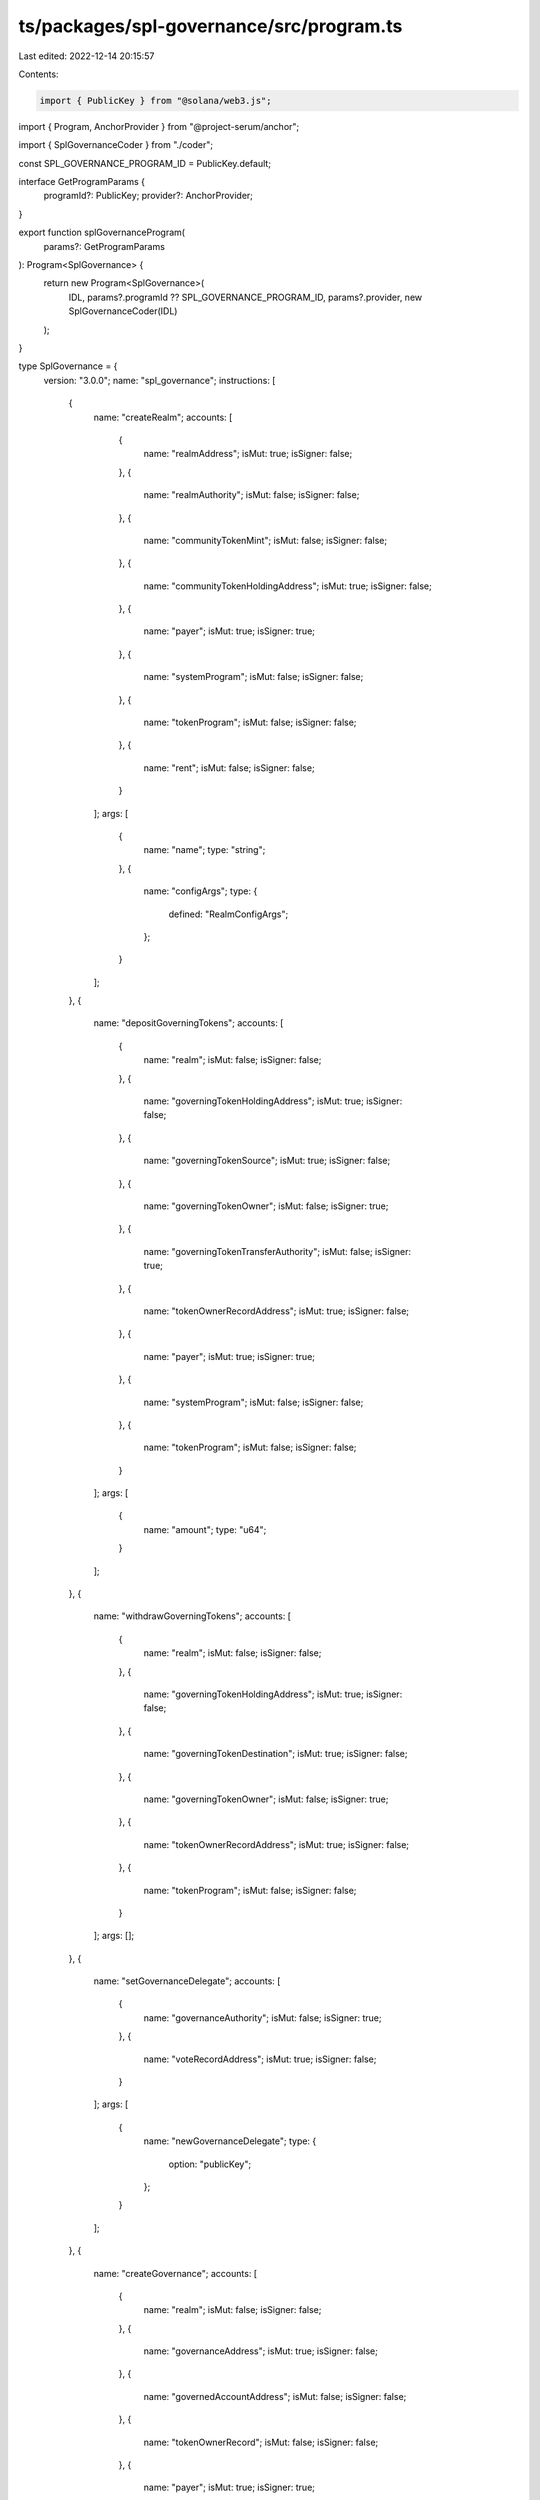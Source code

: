 ts/packages/spl-governance/src/program.ts
=========================================

Last edited: 2022-12-14 20:15:57

Contents:

.. code-block:: ts

    import { PublicKey } from "@solana/web3.js";
import { Program, AnchorProvider } from "@project-serum/anchor";

import { SplGovernanceCoder } from "./coder";

const SPL_GOVERNANCE_PROGRAM_ID = PublicKey.default;

interface GetProgramParams {
  programId?: PublicKey;
  provider?: AnchorProvider;
}

export function splGovernanceProgram(
  params?: GetProgramParams
): Program<SplGovernance> {
  return new Program<SplGovernance>(
    IDL,
    params?.programId ?? SPL_GOVERNANCE_PROGRAM_ID,
    params?.provider,
    new SplGovernanceCoder(IDL)
  );
}

type SplGovernance = {
  version: "3.0.0";
  name: "spl_governance";
  instructions: [
    {
      name: "createRealm";
      accounts: [
        {
          name: "realmAddress";
          isMut: true;
          isSigner: false;
        },
        {
          name: "realmAuthority";
          isMut: false;
          isSigner: false;
        },
        {
          name: "communityTokenMint";
          isMut: false;
          isSigner: false;
        },
        {
          name: "communityTokenHoldingAddress";
          isMut: true;
          isSigner: false;
        },
        {
          name: "payer";
          isMut: true;
          isSigner: true;
        },
        {
          name: "systemProgram";
          isMut: false;
          isSigner: false;
        },
        {
          name: "tokenProgram";
          isMut: false;
          isSigner: false;
        },
        {
          name: "rent";
          isMut: false;
          isSigner: false;
        }
      ];
      args: [
        {
          name: "name";
          type: "string";
        },
        {
          name: "configArgs";
          type: {
            defined: "RealmConfigArgs";
          };
        }
      ];
    },
    {
      name: "depositGoverningTokens";
      accounts: [
        {
          name: "realm";
          isMut: false;
          isSigner: false;
        },
        {
          name: "governingTokenHoldingAddress";
          isMut: true;
          isSigner: false;
        },
        {
          name: "governingTokenSource";
          isMut: true;
          isSigner: false;
        },
        {
          name: "governingTokenOwner";
          isMut: false;
          isSigner: true;
        },
        {
          name: "governingTokenTransferAuthority";
          isMut: false;
          isSigner: true;
        },
        {
          name: "tokenOwnerRecordAddress";
          isMut: true;
          isSigner: false;
        },
        {
          name: "payer";
          isMut: true;
          isSigner: true;
        },
        {
          name: "systemProgram";
          isMut: false;
          isSigner: false;
        },
        {
          name: "tokenProgram";
          isMut: false;
          isSigner: false;
        }
      ];
      args: [
        {
          name: "amount";
          type: "u64";
        }
      ];
    },
    {
      name: "withdrawGoverningTokens";
      accounts: [
        {
          name: "realm";
          isMut: false;
          isSigner: false;
        },
        {
          name: "governingTokenHoldingAddress";
          isMut: true;
          isSigner: false;
        },
        {
          name: "governingTokenDestination";
          isMut: true;
          isSigner: false;
        },
        {
          name: "governingTokenOwner";
          isMut: false;
          isSigner: true;
        },
        {
          name: "tokenOwnerRecordAddress";
          isMut: true;
          isSigner: false;
        },
        {
          name: "tokenProgram";
          isMut: false;
          isSigner: false;
        }
      ];
      args: [];
    },
    {
      name: "setGovernanceDelegate";
      accounts: [
        {
          name: "governanceAuthority";
          isMut: false;
          isSigner: true;
        },
        {
          name: "voteRecordAddress";
          isMut: true;
          isSigner: false;
        }
      ];
      args: [
        {
          name: "newGovernanceDelegate";
          type: {
            option: "publicKey";
          };
        }
      ];
    },
    {
      name: "createGovernance";
      accounts: [
        {
          name: "realm";
          isMut: false;
          isSigner: false;
        },
        {
          name: "governanceAddress";
          isMut: true;
          isSigner: false;
        },
        {
          name: "governedAccountAddress";
          isMut: false;
          isSigner: false;
        },
        {
          name: "tokenOwnerRecord";
          isMut: false;
          isSigner: false;
        },
        {
          name: "payer";
          isMut: true;
          isSigner: true;
        },
        {
          name: "systemProgram";
          isMut: false;
          isSigner: false;
        },
        {
          name: "createAuthority";
          isMut: false;
          isSigner: true;
        }
      ];
      args: [
        {
          name: "config";
          type: {
            defined: "GovernanceConfig";
          };
        }
      ];
    },
    {
      name: "createProgramGovernance";
      accounts: [
        {
          name: "realm";
          isMut: false;
          isSigner: false;
        },
        {
          name: "programGovernanceAddress";
          isMut: true;
          isSigner: false;
        },
        {
          name: "governedProgram";
          isMut: false;
          isSigner: false;
        },
        {
          name: "governedProgramDataAddress";
          isMut: true;
          isSigner: false;
        },
        {
          name: "governedProgramUpgradeAuthority";
          isMut: false;
          isSigner: true;
        },
        {
          name: "tokenOwnerRecord";
          isMut: false;
          isSigner: false;
        },
        {
          name: "payer";
          isMut: true;
          isSigner: true;
        },
        {
          name: "bpfLoaderUpgradeable";
          isMut: false;
          isSigner: false;
        },
        {
          name: "systemProgram";
          isMut: false;
          isSigner: false;
        },
        {
          name: "createAuthority";
          isMut: false;
          isSigner: true;
        }
      ];
      args: [
        {
          name: "config";
          type: {
            defined: "GovernanceConfig";
          };
        },
        {
          name: "transferUpgradeAuthority";
          type: "bool";
        }
      ];
    },
    {
      name: "createProposal";
      accounts: [
        {
          name: "realm";
          isMut: false;
          isSigner: false;
        },
        {
          name: "proposalAddress";
          isMut: true;
          isSigner: false;
        },
        {
          name: "governance";
          isMut: true;
          isSigner: false;
        },
        {
          name: "proposalOwnerRecord";
          isMut: true;
          isSigner: false;
        },
        {
          name: "governingTokenMint";
          isMut: false;
          isSigner: false;
        },
        {
          name: "governanceAuthority";
          isMut: false;
          isSigner: true;
        },
        {
          name: "payer";
          isMut: true;
          isSigner: true;
        },
        {
          name: "systemProgram";
          isMut: false;
          isSigner: false;
        }
      ];
      args: [
        {
          name: "name";
          type: "string";
        },
        {
          name: "descriptionLink";
          type: "string";
        },
        {
          name: "voteType";
          type: {
            defined: "VoteType";
          };
        },
        {
          name: "options";
          type: {
            vec: "string";
          };
        },
        {
          name: "useDenyOption";
          type: "bool";
        }
      ];
    },
    {
      name: "addSignatory";
      accounts: [
        {
          name: "proposal";
          isMut: true;
          isSigner: false;
        },
        {
          name: "tokenOwnerRecord";
          isMut: false;
          isSigner: false;
        },
        {
          name: "governanceAuthority";
          isMut: false;
          isSigner: true;
        },
        {
          name: "signatoryRecordAddress";
          isMut: true;
          isSigner: false;
        },
        {
          name: "payer";
          isMut: true;
          isSigner: true;
        },
        {
          name: "systemProgram";
          isMut: false;
          isSigner: false;
        }
      ];
      args: [
        {
          name: "signatory";
          type: "publicKey";
        }
      ];
    },
    {
      name: "removeSignatory";
      accounts: [
        {
          name: "proposal";
          isMut: true;
          isSigner: false;
        },
        {
          name: "tokenOwnerRecord";
          isMut: false;
          isSigner: false;
        },
        {
          name: "governanceAuthority";
          isMut: false;
          isSigner: true;
        },
        {
          name: "signatoryRecordAddress";
          isMut: true;
          isSigner: false;
        },
        {
          name: "beneficiary";
          isMut: true;
          isSigner: false;
        }
      ];
      args: [
        {
          name: "signatory";
          type: "publicKey";
        }
      ];
    },
    {
      name: "insertTransaction";
      accounts: [
        {
          name: "governance";
          isMut: false;
          isSigner: false;
        },
        {
          name: "proposal";
          isMut: true;
          isSigner: false;
        },
        {
          name: "tokenOwnerRecord";
          isMut: false;
          isSigner: false;
        },
        {
          name: "governanceAuthority";
          isMut: false;
          isSigner: true;
        },
        {
          name: "proposalTransactionAddress";
          isMut: true;
          isSigner: false;
        },
        {
          name: "payer";
          isMut: true;
          isSigner: true;
        },
        {
          name: "systemProgram";
          isMut: false;
          isSigner: false;
        },
        {
          name: "rent";
          isMut: false;
          isSigner: false;
        }
      ];
      args: [
        {
          name: "optionIndex";
          type: "u8";
        },
        {
          name: "index";
          type: "u16";
        },
        {
          name: "holdUpTime";
          type: "u32";
        },
        {
          name: "instructions";
          type: {
            vec: {
              defined: "InstructionData";
            };
          };
        }
      ];
    },
    {
      name: "removeTransaction";
      accounts: [
        {
          name: "proposal";
          isMut: true;
          isSigner: false;
        },
        {
          name: "tokenOwnerRecord";
          isMut: false;
          isSigner: false;
        },
        {
          name: "governanceAuthority";
          isMut: false;
          isSigner: true;
        },
        {
          name: "proposalTransaction";
          isMut: true;
          isSigner: false;
        },
        {
          name: "beneficiary";
          isMut: true;
          isSigner: false;
        }
      ];
      args: [];
    },
    {
      name: "cancelProposal";
      accounts: [
        {
          name: "realm";
          isMut: true;
          isSigner: false;
        },
        {
          name: "governance";
          isMut: true;
          isSigner: false;
        },
        {
          name: "proposal";
          isMut: true;
          isSigner: false;
        },
        {
          name: "proposalOwnerRecord";
          isMut: true;
          isSigner: false;
        },
        {
          name: "governanceAuthority";
          isMut: false;
          isSigner: true;
        }
      ];
      args: [];
    },
    {
      name: "signOffProposal";
      accounts: [
        {
          name: "realm";
          isMut: true;
          isSigner: false;
        },
        {
          name: "governance";
          isMut: true;
          isSigner: false;
        },
        {
          name: "proposal";
          isMut: true;
          isSigner: false;
        },
        {
          name: "signatory";
          isMut: false;
          isSigner: true;
        }
      ];
      args: [];
    },
    {
      name: "castVote";
      accounts: [
        {
          name: "realm";
          isMut: true;
          isSigner: false;
        },
        {
          name: "governance";
          isMut: true;
          isSigner: false;
        },
        {
          name: "proposal";
          isMut: true;
          isSigner: false;
        },
        {
          name: "proposalOwnerRecord";
          isMut: true;
          isSigner: false;
        },
        {
          name: "voterTokenOwnerRecord";
          isMut: true;
          isSigner: false;
        },
        {
          name: "governanceAuthority";
          isMut: false;
          isSigner: true;
        },
        {
          name: "voteRecordAddress";
          isMut: true;
          isSigner: false;
        },
        {
          name: "voteGoverningTokenMint";
          isMut: false;
          isSigner: false;
        },
        {
          name: "payer";
          isMut: true;
          isSigner: true;
        },
        {
          name: "systemProgram";
          isMut: false;
          isSigner: false;
        }
      ];
      args: [
        {
          name: "vote";
          type: {
            defined: "Vote";
          };
        }
      ];
    },
    {
      name: "finalizeVote";
      accounts: [
        {
          name: "realm";
          isMut: true;
          isSigner: false;
        },
        {
          name: "governance";
          isMut: true;
          isSigner: false;
        },
        {
          name: "proposal";
          isMut: true;
          isSigner: false;
        },
        {
          name: "proposalOwnerRecord";
          isMut: true;
          isSigner: false;
        },
        {
          name: "governingTokenMint";
          isMut: false;
          isSigner: false;
        }
      ];
      args: [];
    },
    {
      name: "relinquishVote";
      accounts: [
        {
          name: "realm";
          isMut: false;
          isSigner: false;
        },
        {
          name: "governance";
          isMut: false;
          isSigner: false;
        },
        {
          name: "proposal";
          isMut: true;
          isSigner: false;
        },
        {
          name: "tokenOwnerRecord";
          isMut: true;
          isSigner: false;
        },
        {
          name: "voteRecordAddress";
          isMut: true;
          isSigner: false;
        },
        {
          name: "voteGoverningTokenMint";
          isMut: false;
          isSigner: false;
        }
      ];
      args: [];
    },
    {
      name: "executeTransaction";
      accounts: [
        {
          name: "governance";
          isMut: false;
          isSigner: false;
        },
        {
          name: "proposal";
          isMut: true;
          isSigner: false;
        },
        {
          name: "proposalTransaction";
          isMut: true;
          isSigner: false;
        },
        {
          name: "instructionProgram";
          isMut: false;
          isSigner: false;
        }
      ];
      args: [];
    },
    {
      name: "createMintGovernance";
      accounts: [
        {
          name: "realm";
          isMut: false;
          isSigner: false;
        },
        {
          name: "mintGovernanceAddress";
          isMut: true;
          isSigner: false;
        },
        {
          name: "governedMint";
          isMut: true;
          isSigner: false;
        },
        {
          name: "governedMintAuthority";
          isMut: false;
          isSigner: true;
        },
        {
          name: "tokenOwnerRecord";
          isMut: false;
          isSigner: false;
        },
        {
          name: "payer";
          isMut: true;
          isSigner: true;
        },
        {
          name: "tokenProgram";
          isMut: false;
          isSigner: false;
        },
        {
          name: "systemProgram";
          isMut: false;
          isSigner: false;
        },
        {
          name: "createAuthority";
          isMut: false;
          isSigner: true;
        }
      ];
      args: [
        {
          name: "config";
          type: {
            defined: "GovernanceConfig";
          };
        },
        {
          name: "transferMintAuthorities";
          type: "bool";
        }
      ];
    },
    {
      name: "createTokenGovernance";
      accounts: [
        {
          name: "realm";
          isMut: false;
          isSigner: false;
        },
        {
          name: "tokenGovernanceAddress";
          isMut: true;
          isSigner: false;
        },
        {
          name: "governedToken";
          isMut: true;
          isSigner: false;
        },
        {
          name: "governedTokenOwner";
          isMut: false;
          isSigner: true;
        },
        {
          name: "tokenOwnerRecord";
          isMut: false;
          isSigner: false;
        },
        {
          name: "payer";
          isMut: true;
          isSigner: true;
        },
        {
          name: "tokenProgram";
          isMut: false;
          isSigner: false;
        },
        {
          name: "systemProgram";
          isMut: false;
          isSigner: false;
        },
        {
          name: "createAuthority";
          isMut: false;
          isSigner: true;
        }
      ];
      args: [
        {
          name: "config";
          type: {
            defined: "GovernanceConfig";
          };
        },
        {
          name: "transferAccountAuthorities";
          type: "bool";
        }
      ];
    },
    {
      name: "setGovernanceConfig";
      accounts: [
        {
          name: "governance";
          isMut: true;
          isSigner: true;
        }
      ];
      args: [
        {
          name: "config";
          type: {
            defined: "GovernanceConfig";
          };
        }
      ];
    },
    {
      name: "flagTransactionError";
      accounts: [
        {
          name: "proposal";
          isMut: true;
          isSigner: false;
        },
        {
          name: "tokenOwnerRecord";
          isMut: false;
          isSigner: false;
        },
        {
          name: "governanceAuthority";
          isMut: false;
          isSigner: true;
        },
        {
          name: "proposalTransaction";
          isMut: true;
          isSigner: false;
        }
      ];
      args: [];
    },
    {
      name: "setRealmAuthority";
      accounts: [
        {
          name: "realm";
          isMut: true;
          isSigner: false;
        },
        {
          name: "realmAuthority";
          isMut: false;
          isSigner: true;
        }
      ];
      args: [
        {
          name: "action";
          type: {
            defined: "SetRealmAuthorityAction";
          };
        }
      ];
    },
    {
      name: "setRealmConfig";
      accounts: [
        {
          name: "realm";
          isMut: true;
          isSigner: false;
        },
        {
          name: "realmAuthority";
          isMut: false;
          isSigner: true;
        }
      ];
      args: [
        {
          name: "configArgs";
          type: {
            defined: "RealmConfigArgs";
          };
        }
      ];
    },
    {
      name: "createTokenOwnerRecord";
      accounts: [
        {
          name: "realm";
          isMut: false;
          isSigner: false;
        },
        {
          name: "governingTokenOwner";
          isMut: false;
          isSigner: false;
        },
        {
          name: "tokenOwnerRecordAddress";
          isMut: true;
          isSigner: false;
        },
        {
          name: "governingTokenMint";
          isMut: false;
          isSigner: false;
        },
        {
          name: "payer";
          isMut: true;
          isSigner: true;
        },
        {
          name: "systemProgram";
          isMut: false;
          isSigner: false;
        }
      ];
      args: [];
    },
    {
      name: "updateProgramMetadata";
      accounts: [
        {
          name: "programMetadataAddress";
          isMut: true;
          isSigner: false;
        },
        {
          name: "payer";
          isMut: true;
          isSigner: true;
        },
        {
          name: "systemProgram";
          isMut: false;
          isSigner: false;
        }
      ];
      args: [];
    },
    {
      name: "createNativeTreasury";
      accounts: [
        {
          name: "governance";
          isMut: false;
          isSigner: false;
        },
        {
          name: "nativeTreasuryAddress";
          isMut: true;
          isSigner: false;
        },
        {
          name: "payer";
          isMut: true;
          isSigner: true;
        },
        {
          name: "systemProgram";
          isMut: false;
          isSigner: false;
        }
      ];
      args: [];
    }
  ];
  accounts: [
    {
      name: "realmV2";
      type: {
        kind: "struct";
        fields: [
          {
            name: "accountType";
            type: {
              defined: "GovernanceAccountType";
            };
          },
          {
            name: "communityMint";
            type: "publicKey";
          },
          {
            name: "config";
            type: {
              defined: "RealmConfig";
            };
          },
          {
            name: "reserved";
            type: {
              array: ["u8", 6];
            };
          },
          {
            name: "votingProposalCount";
            type: "u16";
          },
          {
            name: "authority";
            type: {
              option: "publicKey";
            };
          },
          {
            name: "name";
            type: "string";
          },
          {
            name: "reservedV2";
            type: {
              array: ["u8", 128];
            };
          }
        ];
      };
    },
    {
      name: "proposalV2";
      type: {
        kind: "struct";
        fields: [
          {
            name: "accountType";
            type: {
              defined: "GovernanceAccountType";
            };
          },
          {
            name: "governance";
            type: "publicKey";
          },
          {
            name: "governingTokenMint";
            type: "publicKey";
          },
          {
            name: "state";
            type: {
              defined: "ProposalState";
            };
          },
          {
            name: "tokenOwnerRecord";
            type: "publicKey";
          },
          {
            name: "signatoriesCount";
            type: "u8";
          },
          {
            name: "signatoriesSignedOffCount";
            type: "u8";
          },
          {
            name: "voteType";
            type: {
              defined: "VoteType";
            };
          },
          {
            name: "options";
            type: {
              vec: {
                defined: "ProposalOption";
              };
            };
          },
          {
            name: "denyVoteWeight";
            type: {
              option: "u64";
            };
          },
          {
            name: "reserved1";
            type: "u8";
          },
          {
            name: "abstainVoteWeight";
            type: {
              option: "u64";
            };
          },
          {
            name: "startVotingAt";
            type: {
              option: "i64";
            };
          },
          {
            name: "draftAt";
            type: "i64";
          },
          {
            name: "signingOffAt";
            type: {
              option: "i64";
            };
          },
          {
            name: "votingAt";
            type: {
              option: "i64";
            };
          },
          {
            name: "votingAtSlot";
            type: {
              option: "u64";
            };
          },
          {
            name: "votingCompletedAt";
            type: {
              option: "i64";
            };
          },
          {
            name: "executingAt";
            type: {
              option: "i64";
            };
          },
          {
            name: "closedAt";
            type: {
              option: "i64";
            };
          },
          {
            name: "executionFlags";
            type: {
              defined: "InstructionExecutionFlags";
            };
          },
          {
            name: "maxVoteWeight";
            type: {
              option: "u64";
            };
          },
          {
            name: "maxVotingTime";
            type: {
              option: "u32";
            };
          },
          {
            name: "voteThreshold";
            type: {
              option: {
                defined: "VoteThreshold";
              };
            };
          },
          {
            name: "reserved";
            type: {
              array: ["u8", 64];
            };
          },
          {
            name: "name";
            type: "string";
          },
          {
            name: "descriptionLink";
            type: "string";
          },
          {
            name: "vetoVoteWeight";
            type: "u64";
          }
        ];
      };
    },
    {
      name: "programMetadata";
      type: {
        kind: "struct";
        fields: [
          {
            name: "accountType";
            type: {
              defined: "GovernanceAccountType";
            };
          },
          {
            name: "updatedAt";
            type: "u64";
          },
          {
            name: "version";
            type: "string";
          },
          {
            name: "reserved";
            type: {
              array: ["u8", 64];
            };
          }
        ];
      };
    },
    {
      name: "signatoryRecordV2";
      type: {
        kind: "struct";
        fields: [
          {
            name: "accountType";
            type: {
              defined: "GovernanceAccountType";
            };
          },
          {
            name: "proposal";
            type: "publicKey";
          },
          {
            name: "signatory";
            type: "publicKey";
          },
          {
            name: "signedOff";
            type: "bool";
          },
          {
            name: "reservedV2";
            type: {
              array: ["u8", 8];
            };
          }
        ];
      };
    },
    {
      name: "realmV1";
      type: {
        kind: "struct";
        fields: [
          {
            name: "accountType";
            type: {
              defined: "GovernanceAccountType";
            };
          },
          {
            name: "communityMint";
            type: "publicKey";
          },
          {
            name: "config";
            type: {
              defined: "RealmConfig";
            };
          },
          {
            name: "reserved";
            type: {
              array: ["u8", 6];
            };
          },
          {
            name: "votingProposalCount";
            type: "u16";
          },
          {
            name: "authority";
            type: {
              option: "publicKey";
            };
          },
          {
            name: "name";
            type: "string";
          }
        ];
      };
    },
    {
      name: "tokenOwnerRecordV1";
      type: {
        kind: "struct";
        fields: [
          {
            name: "accountType";
            type: {
              defined: "GovernanceAccountType";
            };
          },
          {
            name: "realm";
            type: "publicKey";
          },
          {
            name: "governingTokenMint";
            type: "publicKey";
          },
          {
            name: "governingTokenOwner";
            type: "publicKey";
          },
          {
            name: "governingTokenDepositAmount";
            type: "u64";
          },
          {
            name: "unrelinquishedVotesCount";
            type: "u32";
          },
          {
            name: "totalVotesCount";
            type: "u32";
          },
          {
            name: "outstandingProposalCount";
            type: "u8";
          },
          {
            name: "reserved";
            type: {
              array: ["u8", 7];
            };
          },
          {
            name: "governanceDelegate";
            type: {
              option: "publicKey";
            };
          }
        ];
      };
    },
    {
      name: "governanceV1";
      type: {
        kind: "struct";
        fields: [
          {
            name: "accountType";
            type: {
              defined: "GovernanceAccountType";
            };
          },
          {
            name: "realm";
            type: "publicKey";
          },
          {
            name: "governedAccount";
            type: "publicKey";
          },
          {
            name: "proposalsCount";
            type: "u32";
          },
          {
            name: "config";
            type: {
              defined: "GovernanceConfig";
            };
          },
          {
            name: "reserved";
            type: {
              array: ["u8", 6];
            };
          },
          {
            name: "votingProposalCount";
            type: "u16";
          }
        ];
      };
    },
    {
      name: "proposalV1";
      type: {
        kind: "struct";
        fields: [
          {
            name: "accountType";
            type: {
              defined: "GovernanceAccountType";
            };
          },
          {
            name: "governance";
            type: "publicKey";
          },
          {
            name: "governingTokenMint";
            type: "publicKey";
          },
          {
            name: "state";
            type: {
              defined: "ProposalState";
            };
          },
          {
            name: "tokenOwnerRecord";
            type: "publicKey";
          },
          {
            name: "signatoriesCount";
            type: "u8";
          },
          {
            name: "signatoriesSignedOffCount";
            type: "u8";
          },
          {
            name: "yesVotesCount";
            type: "u64";
          },
          {
            name: "noVotesCount";
            type: "u64";
          },
          {
            name: "instructionsExecutedCount";
            type: "u16";
          },
          {
            name: "instructionsCount";
            type: "u16";
          },
          {
            name: "instructionsNextIndex";
            type: "u16";
          },
          {
            name: "draftAt";
            type: "i64";
          },
          {
            name: "signingOffAt";
            type: {
              option: "i64";
            };
          },
          {
            name: "votingAt";
            type: {
              option: "i64";
            };
          },
          {
            name: "votingAtSlot";
            type: {
              option: "u64";
            };
          },
          {
            name: "votingCompletedAt";
            type: {
              option: "i64";
            };
          },
          {
            name: "executingAt";
            type: {
              option: "i64";
            };
          },
          {
            name: "closedAt";
            type: {
              option: "i64";
            };
          },
          {
            name: "executionFlags";
            type: {
              defined: "InstructionExecutionFlags";
            };
          },
          {
            name: "maxVoteWeight";
            type: {
              option: "u64";
            };
          },
          {
            name: "voteThreshold";
            type: {
              option: {
                defined: "VoteThreshold";
              };
            };
          },
          {
            name: "name";
            type: "string";
          },
          {
            name: "descriptionLink";
            type: "string";
          }
        ];
      };
    },
    {
      name: "signatoryRecordV1";
      type: {
        kind: "struct";
        fields: [
          {
            name: "accountType";
            type: {
              defined: "GovernanceAccountType";
            };
          },
          {
            name: "proposal";
            type: "publicKey";
          },
          {
            name: "signatory";
            type: "publicKey";
          },
          {
            name: "signedOff";
            type: "bool";
          }
        ];
      };
    },
    {
      name: "voteRecordV1";
      type: {
        kind: "struct";
        fields: [
          {
            name: "accountType";
            type: {
              defined: "GovernanceAccountType";
            };
          },
          {
            name: "proposal";
            type: "publicKey";
          },
          {
            name: "governingTokenOwner";
            type: "publicKey";
          },
          {
            name: "isRelinquished";
            type: "bool";
          },
          {
            name: "voteWeight";
            type: {
              defined: "VoteWeightV1";
            };
          }
        ];
      };
    },
    {
      name: "governanceV2";
      type: {
        kind: "struct";
        fields: [
          {
            name: "accountType";
            type: {
              defined: "GovernanceAccountType";
            };
          },
          {
            name: "realm";
            type: "publicKey";
          },
          {
            name: "governedAccount";
            type: "publicKey";
          },
          {
            name: "proposalsCount";
            type: "u32";
          },
          {
            name: "config";
            type: {
              defined: "GovernanceConfig";
            };
          },
          {
            name: "reserved";
            type: {
              array: ["u8", 6];
            };
          },
          {
            name: "votingProposalCount";
            type: "u16";
          },
          {
            name: "reservedV2";
            type: {
              array: ["u8", 128];
            };
          }
        ];
      };
    },
    {
      name: "voteRecordV2";
      type: {
        kind: "struct";
        fields: [
          {
            name: "accountType";
            type: {
              defined: "GovernanceAccountType";
            };
          },
          {
            name: "proposal";
            type: "publicKey";
          },
          {
            name: "governingTokenOwner";
            type: "publicKey";
          },
          {
            name: "isRelinquished";
            type: "bool";
          },
          {
            name: "voterWeight";
            type: "u64";
          },
          {
            name: "vote";
            type: {
              defined: "Vote";
            };
          },
          {
            name: "reservedV2";
            type: {
              array: ["u8", 8];
            };
          }
        ];
      };
    },
    {
      name: "tokenOwnerRecordV2";
      type: {
        kind: "struct";
        fields: [
          {
            name: "accountType";
            type: {
              defined: "GovernanceAccountType";
            };
          },
          {
            name: "realm";
            type: "publicKey";
          },
          {
            name: "governingTokenMint";
            type: "publicKey";
          },
          {
            name: "governingTokenOwner";
            type: "publicKey";
          },
          {
            name: "governingTokenDepositAmount";
            type: "u64";
          },
          {
            name: "unrelinquishedVotesCount";
            type: "u32";
          },
          {
            name: "totalVotesCount";
            type: "u32";
          },
          {
            name: "outstandingProposalCount";
            type: "u8";
          },
          {
            name: "reserved";
            type: {
              array: ["u8", 7];
            };
          },
          {
            name: "governanceDelegate";
            type: {
              option: "publicKey";
            };
          },
          {
            name: "reservedV2";
            type: {
              array: ["u8", 128];
            };
          }
        ];
      };
    },
    {
      name: "realmConfigAccount";
      type: {
        kind: "struct";
        fields: [
          {
            name: "accountType";
            type: {
              defined: "GovernanceAccountType";
            };
          },
          {
            name: "realm";
            type: "publicKey";
          },
          {
            name: "communityVoterWeightAddin";
            type: {
              option: "publicKey";
            };
          },
          {
            name: "maxCommunityVoterWeightAddin";
            type: {
              option: "publicKey";
            };
          },
          {
            name: "councilVoterWeightAddin";
            type: {
              option: "publicKey";
            };
          },
          {
            name: "councilMaxVoteWeightAddin";
            type: {
              option: "publicKey";
            };
          },
          {
            name: "reserved";
            type: {
              array: ["u8", 128];
            };
          }
        ];
      };
    },
    {
      name: "proposalTransactionV2";
      type: {
        kind: "struct";
        fields: [
          {
            name: "accountType";
            type: {
              defined: "GovernanceAccountType";
            };
          },
          {
            name: "proposal";
            type: "publicKey";
          },
          {
            name: "optionIndex";
            type: "u8";
          },
          {
            name: "transactionIndex";
            type: "u16";
          },
          {
            name: "holdUpTime";
            type: "u32";
          },
          {
            name: "instructions";
            type: {
              vec: {
                defined: "InstructionData";
              };
            };
          },
          {
            name: "executedAt";
            type: {
              option: "i64";
            };
          },
          {
            name: "executionStatus";
            type: {
              defined: "TransactionExecutionStatus";
            };
          },
          {
            name: "reservedV2";
            type: {
              array: ["u8", 8];
            };
          }
        ];
      };
    }
  ];
  types: [
    {
      name: "NativeTreasury";
      type: {
        kind: "struct";
        fields: [];
      };
    },
    {
      name: "RealmConfigArgs";
      type: {
        kind: "struct";
        fields: [
          {
            name: "useCouncilMint";
            type: "bool";
          },
          {
            name: "minCommunityWeightToCreateGovernance";
            type: "u64";
          },
          {
            name: "communityMintMaxVoteWeightSource";
            type: {
              defined: "MintMaxVoteWeightSource";
            };
          },
          {
            name: "useCommunityVoterWeightAddin";
            type: "bool";
          },
          {
            name: "useMaxCommunityVoterWeightAddin";
            type: "bool";
          }
        ];
      };
    },
    {
      name: "RealmConfig";
      type: {
        kind: "struct";
        fields: [
          {
            name: "useCommunityVoterWeightAddin";
            type: "bool";
          },
          {
            name: "useMaxCommunityVoterWeightAddin";
            type: "bool";
          },
          {
            name: "reserved";
            type: {
              array: ["u8", 6];
            };
          },
          {
            name: "minCommunityWeightToCreateGovernance";
            type: "u64";
          },
          {
            name: "communityMintMaxVoteWeightSource";
            type: {
              defined: "MintMaxVoteWeightSource";
            };
          },
          {
            name: "councilMint";
            type: {
              option: "publicKey";
            };
          }
        ];
      };
    },
    {
      name: "ProposalOption";
      type: {
        kind: "struct";
        fields: [
          {
            name: "label";
            type: "string";
          },
          {
            name: "voteWeight";
            type: "u64";
          },
          {
            name: "voteResult";
            type: {
              defined: "OptionVoteResult";
            };
          },
          {
            name: "transactionsExecutedCount";
            type: "u16";
          },
          {
            name: "transactionsCount";
            type: "u16";
          },
          {
            name: "transactionsNextIndex";
            type: "u16";
          }
        ];
      };
    },
    {
      name: "GovernanceConfig";
      type: {
        kind: "struct";
        fields: [
          {
            name: "communityVoteThreshold";
            type: {
              defined: "VoteThreshold";
            };
          },
          {
            name: "minCommunityWeightToCreateProposal";
            type: "u64";
          },
          {
            name: "minTransactionHoldUpTime";
            type: "u32";
          },
          {
            name: "maxVotingTime";
            type: "u32";
          },
          {
            name: "voteTipping";
            type: {
              defined: "VoteTipping";
            };
          },
          {
            name: "councilVoteThreshold";
            type: {
              defined: "VoteThreshold";
            };
          },
          {
            name: "councilVetoVoteThreshold";
            type: {
              defined: "VoteThreshold";
            };
          },
          {
            name: "minCouncilWeightToCreateProposal";
            type: "u64";
          }
        ];
      };
    },
    {
      name: "AccountMetaData";
      type: {
        kind: "struct";
        fields: [
          {
            name: "pubkey";
            type: "publicKey";
          },
          {
            name: "isSigner";
            type: "bool";
          },
          {
            name: "isWritable";
            type: "bool";
          }
        ];
      };
    },
    {
      name: "InstructionData";
      type: {
        kind: "struct";
        fields: [
          {
            name: "programId";
            type: "publicKey";
          },
          {
            name: "accounts";
            type: {
              vec: {
                defined: "AccountMetaData";
              };
            };
          },
          {
            name: "data";
            type: "bytes";
          }
        ];
      };
    },
    {
      name: "ProposalInstructionV1";
      type: {
        kind: "struct";
        fields: [
          {
            name: "accountType";
            type: {
              defined: "GovernanceAccountType";
            };
          },
          {
            name: "proposal";
            type: "publicKey";
          },
          {
            name: "instructionIndex";
            type: "u16";
          },
          {
            name: "holdUpTime";
            type: "u32";
          },
          {
            name: "instruction";
            type: {
              defined: "InstructionData";
            };
          },
          {
            name: "executedAt";
            type: {
              option: "i64";
            };
          },
          {
            name: "executionStatus";
            type: {
              defined: "TransactionExecutionStatus";
            };
          }
        ];
      };
    },
    {
      name: "VoteChoice";
      type: {
        kind: "struct";
        fields: [
          {
            name: "rank";
            type: "u8";
          },
          {
            name: "weightPercentage";
            type: "u8";
          }
        ];
      };
    },
    {
      name: "MintMaxVoteWeightSource";
      type: {
        kind: "enum";
        variants: [
          {
            name: "SupplyFraction";
            fields: ["u64"];
          },
          {
            name: "Absolute";
            fields: ["u64"];
          }
        ];
      };
    },
    {
      name: "GovernanceAccountType";
      type: {
        kind: "enum";
        variants: [
          {
            name: "Uninitialized";
          },
          {
            name: "RealmV1";
          },
          {
            name: "TokenOwnerRecordV1";
          },
          {
            name: "GovernanceV1";
          },
          {
            name: "ProgramGovernanceV1";
          },
          {
            name: "ProposalV1";
          },
          {
            name: "SignatoryRecordV1";
          },
          {
            name: "VoteRecordV1";
          },
          {
            name: "ProposalInstructionV1";
          },
          {
            name: "MintGovernanceV1";
          },
          {
            name: "TokenGovernanceV1";
          },
          {
            name: "RealmConfig";
          },
          {
            name: "VoteRecordV2";
          },
          {
            name: "ProposalTransactionV2";
          },
          {
            name: "ProposalV2";
          },
          {
            name: "ProgramMetadata";
          },
          {
            name: "RealmV2";
          },
          {
            name: "TokenOwnerRecordV2";
          },
          {
            name: "GovernanceV2";
          },
          {
            name: "ProgramGovernanceV2";
          },
          {
            name: "MintGovernanceV2";
          },
          {
            name: "TokenGovernanceV2";
          },
          {
            name: "SignatoryRecordV2";
          }
        ];
      };
    },
    {
      name: "OptionVoteResult";
      type: {
        kind: "enum";
        variants: [
          {
            name: "None";
          },
          {
            name: "Succeeded";
          },
          {
            name: "Defeated";
          }
        ];
      };
    },
    {
      name: "ProposalState";
      type: {
        kind: "enum";
        variants: [
          {
            name: "Draft";
          },
          {
            name: "SigningOff";
          },
          {
            name: "Voting";
          },
          {
            name: "Succeeded";
          },
          {
            name: "Executing";
          },
          {
            name: "Completed";
          },
          {
            name: "Cancelled";
          },
          {
            name: "Defeated";
          },
          {
            name: "ExecutingWithErrors";
          },
          {
            name: "Vetoed";
          }
        ];
      };
    },
    {
      name: "VoteType";
      type: {
        kind: "enum";
        variants: [
          {
            name: "SingleChoice";
          },
          {
            name: "MultiChoice";
            fields: [
              {
                name: "max_voter_options";
                type: "u8";
              },
              {
                name: "max_winning_options";
                type: "u8";
              }
            ];
          }
        ];
      };
    },
    {
      name: "InstructionExecutionFlags";
      type: {
        kind: "enum";
        variants: [
          {
            name: "None";
          },
          {
            name: "Ordered";
          },
          {
            name: "UseTransaction";
          }
        ];
      };
    },
    {
      name: "VoteThreshold";
      type: {
        kind: "enum";
        variants: [
          {
            name: "YesVotePercentage";
            fields: ["u8"];
          },
          {
            name: "QuorumPercentage";
            fields: ["u8"];
          },
          {
            name: "Disabled";
          }
        ];
      };
    },
    {
      name: "VoteTipping";
      type: {
        kind: "enum";
        variants: [
          {
            name: "Strict";
          },
          {
            name: "Early";
          },
          {
            name: "Disabled";
          }
        ];
      };
    },
    {
      name: "TransactionExecutionStatus";
      type: {
        kind: "enum";
        variants: [
          {
            name: "None";
          },
          {
            name: "Success";
          },
          {
            name: "Error";
          }
        ];
      };
    },
    {
      name: "VoteWeightV1";
      type: {
        kind: "enum";
        variants: [
          {
            name: "Yes";
            fields: ["u64"];
          },
          {
            name: "No";
            fields: ["u64"];
          }
        ];
      };
    },
    {
      name: "Vote";
      type: {
        kind: "enum";
        variants: [
          {
            name: "Approve";
            fields: [
              {
                vec: {
                  defined: "VoteChoice";
                };
              }
            ];
          },
          {
            name: "Deny";
          },
          {
            name: "Abstain";
          },
          {
            name: "Veto";
          }
        ];
      };
    },
    {
      name: "SetRealmAuthorityAction";
      type: {
        kind: "enum";
        variants: [
          {
            name: "SetUnchecked";
          },
          {
            name: "SetChecked";
          },
          {
            name: "Remove";
          }
        ];
      };
    }
  ];
  errors: [
    {
      code: 500;
      name: "InvalidInstruction";
      msg: "Invalid instruction passed to program";
    },
    {
      code: 501;
      name: "RealmAlreadyExists";
      msg: "Realm with the given name and governing mints already exists";
    },
    {
      code: 502;
      name: "InvalidRealm";
      msg: "Invalid realm";
    },
    {
      code: 503;
      name: "InvalidGoverningTokenMint";
      msg: "Invalid Governing Token Mint";
    },
    {
      code: 504;
      name: "GoverningTokenOwnerMustSign";
      msg: "Governing Token Owner must sign transaction";
    },
    {
      code: 505;
      name: "GoverningTokenOwnerOrDelegateMustSign";
      msg: "Governing Token Owner or Delegate  must sign transaction";
    },
    {
      code: 506;
      name: "AllVotesMustBeRelinquishedToWithdrawGoverningTokens";
      msg: "All votes must be relinquished to withdraw governing tokens";
    },
    {
      code: 507;
      name: "InvalidTokenOwnerRecordAccountAddress";
      msg: "Invalid Token Owner Record account address";
    },
    {
      code: 508;
      name: "InvalidGoverningMintForTokenOwnerRecord";
      msg: "Invalid GoverningMint for TokenOwnerRecord";
    },
    {
      code: 509;
      name: "InvalidRealmForTokenOwnerRecord";
      msg: "Invalid Realm for TokenOwnerRecord";
    },
    {
      code: 510;
      name: "InvalidProposalForProposalTransaction";
      msg: "Invalid Proposal for ProposalTransaction,";
    },
    {
      code: 511;
      name: "InvalidSignatoryAddress";
      msg: "Invalid Signatory account address";
    },
    {
      code: 512;
      name: "SignatoryAlreadySignedOff";
      msg: "Signatory already signed off";
    },
    {
      code: 513;
      name: "SignatoryMustSign";
      msg: "Signatory must sign";
    },
    {
      code: 514;
      name: "InvalidProposalOwnerAccount";
      msg: "Invalid Proposal Owner";
    },
    {
      code: 515;
      name: "InvalidProposalForVoterRecord";
      msg: "Invalid Proposal for VoterRecord";
    },
    {
      code: 516;
      name: "InvalidGoverningTokenOwnerForVoteRecord";
      msg: "Invalid GoverningTokenOwner for VoteRecord";
    },
    {
      code: 517;
      name: "InvalidVoteThresholdPercentage";
      msg: "Invalid Governance config: Vote threshold percentage out of range";
    },
    {
      code: 518;
      name: "ProposalAlreadyExists";
      msg: "Proposal for the given Governance, Governing Token Mint and index already exists";
    },
    {
      code: 519;
      name: "VoteAlreadyExists";
      msg: "Token Owner already voted on the Proposal";
    },
    {
      code: 520;
      name: "NotEnoughTokensToCreateProposal";
      msg: "Owner doesn't have enough governing tokens to create Proposal";
    },
    {
      code: 521;
      name: "InvalidStateCannotEditSignatories";
      msg: "Invalid State: Can't edit Signatories";
    },
    {
      code: 522;
      name: "InvalidProposalState";
      msg: "Invalid Proposal state";
    },
    {
      code: 523;
      name: "InvalidStateCannotEditTransactions";
      msg: "Invalid State: Can't edit transactions";
    },
    {
      code: 524;
      name: "InvalidStateCannotExecuteTransaction";
      msg: "Invalid State: Can't execute transaction";
    },
    {
      code: 525;
      name: "CannotExecuteTransactionWithinHoldUpTime";
      msg: "Can't execute transaction within its hold up time";
    },
    {
      code: 526;
      name: "TransactionAlreadyExecuted";
      msg: "Transaction already executed";
    },
    {
      code: 527;
      name: "InvalidTransactionIndex";
      msg: "Invalid Transaction index";
    },
    {
      code: 528;
      name: "TransactionHoldUpTimeBelowRequiredMin";
      msg: "Transaction hold up time is below the min specified by Governance";
    },
    {
      code: 529;
      name: "TransactionAlreadyExists";
      msg: "Transaction at the given index for the Proposal already exists";
    },
    {
      code: 530;
      name: "InvalidStateCannotSignOff";
      msg: "Invalid State: Can't sign off";
    },
    {
      code: 531;
      name: "InvalidStateCannotVote";
      msg: "Invalid State: Can't vote";
    },
    {
      code: 532;
      name: "InvalidStateCannotFinalize";
      msg: "Invalid State: Can't finalize vote";
    },
    {
      code: 533;
      name: "InvalidStateCannotCancelProposal";
      msg: "Invalid State: Can't cancel Proposal";
    },
    {
      code: 534;
      name: "VoteAlreadyRelinquished";
      msg: "Vote already relinquished";
    },
    {
      code: 535;
      name: "CannotFinalizeVotingInProgress";
      msg: "Can't finalize vote. Voting still in progress";
    },
    {
      code: 536;
      name: "ProposalVotingTimeExpired";
      msg: "Proposal voting time expired";
    },
    {
      code: 537;
      name: "InvalidSignatoryMint";
      msg: "Invalid Signatory Mint";
    },
    {
      code: 538;
      name: "InvalidGovernanceForProposal";
      msg: "Proposal does not belong to the given Governance";
    },
    {
      code: 539;
      name: "InvalidGoverningMintForProposal";
      msg: "Proposal does not belong to given Governing Mint";
    },
    {
      code: 540;
      name: "MintAuthorityMustSign";
      msg: "Current mint authority must sign transaction";
    },
    {
      code: 541;
      name: "InvalidMintAuthority";
      msg: "Invalid mint authority";
    },
    {
      code: 542;
      name: "MintHasNoAuthority";
      msg: "Mint has no authority";
    },
    {
      code: 543;
      name: "SplTokenAccountWithInvalidOwner";
      msg: "Invalid Token account owner";
    },
    {
      code: 544;
      name: "SplTokenMintWithInvalidOwner";
      msg: "Invalid Mint account owner";
    },
    {
      code: 545;
      name: "SplTokenAccountNotInitialized";
      msg: "Token Account is not initialized";
    },
    {
      code: 546;
      name: "SplTokenAccountDoesNotExist";
      msg: "Token Account doesn't exist";
    },
    {
      code: 547;
      name: "SplTokenInvalidTokenAccountData";
      msg: "Token account data is invalid";
    },
    {
      code: 548;
      name: "SplTokenInvalidMintAccountData";
      msg: "Token mint account data is invalid";
    },
    {
      code: 549;
      name: "SplTokenMintNotInitialized";
      msg: "Token Mint account is not initialized";
    },
    {
      code: 550;
      name: "SplTokenMintDoesNotExist";
      msg: "Token Mint account doesn't exist";
    },
    {
      code: 551;
      name: "InvalidProgramDataAccountAddress";
      msg: "Invalid ProgramData account address";
    },
    {
      code: 552;
      name: "InvalidProgramDataAccountData";
      msg: "Invalid ProgramData account Data";
    },
    {
      code: 553;
      name: "InvalidUpgradeAuthority";
      msg: "Provided upgrade authority doesn't match current program upgrade authority";
    },
    {
      code: 554;
      name: "UpgradeAuthorityMustSign";
      msg: "Current program upgrade authority must sign transaction";
    },
    {
      code: 555;
      name: "ProgramNotUpgradable";
      msg: "Given program is not upgradable";
    },
    {
      code: 556;
      name: "InvalidTokenOwner";
      msg: "Invalid token owner";
    },
    {
      code: 557;
      name: "TokenOwnerMustSign";
      msg: "Current token owner must sign transaction";
    },
    {
      code: 558;
      name: "VoteThresholdTypeNotSupported";
      msg: "Given VoteThresholdType is not supported";
    },
    {
      code: 559;
      name: "VoteWeightSourceNotSupported";
      msg: "Given VoteWeightSource is not supported";
    },
    {
      code: 560;
      name: "GoverningTokenMintNotAllowedToVote";
      msg: "GoverningTokenMint not allowed to vote";
    },
    {
      code: 561;
      name: "GovernancePdaMustSign";
      msg: "Governance PDA must sign";
    },
    {
      code: 562;
      name: "TransactionAlreadyFlaggedWithError";
      msg: "Transaction already flagged with error";
    },
    {
      code: 563;
      name: "InvalidRealmForGovernance";
      msg: "Invalid Realm for Governance";
    },
    {
      code: 564;
      name: "InvalidAuthorityForRealm";
      msg: "Invalid Authority for Realm";
    },
    {
      code: 565;
      name: "RealmHasNoAuthority";
      msg: "Realm has no authority";
    },
    {
      code: 566;
      name: "RealmAuthorityMustSign";
      msg: "Realm authority must sign";
    },
    {
      code: 567;
      name: "InvalidGoverningTokenHoldingAccount";
      msg: "Invalid governing token holding account";
    },
    {
      code: 568;
      name: "RealmCouncilMintChangeIsNotSupported";
      msg: "Realm council mint change is not supported";
    },
    {
      code: 569;
      name: "MintMaxVoteWeightSourceNotSupported";
      msg: "Not supported mint max vote weight source";
    },
    {
      code: 570;
      name: "InvalidMaxVoteWeightSupplyFraction";
      msg: "Invalid max vote weight supply fraction";
    },
    {
      code: 571;
      name: "NotEnoughTokensToCreateGovernance";
      msg: "Owner doesn't have enough governing tokens to create Governance";
    },
    {
      code: 572;
      name: "TooManyOutstandingProposals";
      msg: "Too many outstanding proposals";
    },
    {
      code: 573;
      name: "AllProposalsMustBeFinalisedToWithdrawGoverningTokens";
      msg: "All proposals must be finalized to withdraw governing tokens";
    },
    {
      code: 574;
      name: "InvalidVoterWeightRecordForRealm";
      msg: "Invalid VoterWeightRecord for Realm";
    },
    {
      code: 575;
      name: "InvalidVoterWeightRecordForGoverningTokenMint";
      msg: "Invalid VoterWeightRecord for GoverningTokenMint";
    },
    {
      code: 576;
      name: "InvalidVoterWeightRecordForTokenOwner";
      msg: "Invalid VoterWeightRecord for TokenOwner";
    },
    {
      code: 577;
      name: "VoterWeightRecordExpired";
      msg: "VoterWeightRecord expired";
    },
    {
      code: 578;
      name: "InvalidRealmConfigForRealm";
      msg: "Invalid RealmConfig for Realm";
    },
    {
      code: 579;
      name: "TokenOwnerRecordAlreadyExists";
      msg: "TokenOwnerRecord already exists";
    },
    {
      code: 580;
      name: "GoverningTokenDepositsNotAllowed";
      msg: "Governing token deposits not allowed";
    },
    {
      code: 581;
      name: "InvalidVoteChoiceWeightPercentage";
      msg: "Invalid vote choice weight percentage";
    },
    {
      code: 582;
      name: "VoteTypeNotSupported";
      msg: "Vote type not supported";
    },
    {
      code: 583;
      name: "InvalidProposalOptions";
      msg: "Invalid proposal options";
    },
    {
      code: 584;
      name: "ProposalIsNotExecutable";
      msg: "Proposal is not not executable";
    },
    {
      code: 585;
      name: "InvalidVote";
      msg: "Invalid vote";
    },
    {
      code: 586;
      name: "CannotExecuteDefeatedOption";
      msg: "Cannot execute defeated option";
    },
    {
      code: 587;
      name: "VoterWeightRecordInvalidAction";
      msg: "VoterWeightRecord invalid action";
    },
    {
      code: 588;
      name: "VoterWeightRecordInvalidActionTarget";
      msg: "VoterWeightRecord invalid action target";
    },
    {
      code: 589;
      name: "InvalidMaxVoterWeightRecordForRealm";
      msg: "Invalid MaxVoterWeightRecord for Realm";
    },
    {
      code: 590;
      name: "InvalidMaxVoterWeightRecordForGoverningTokenMint";
      msg: "Invalid MaxVoterWeightRecord for GoverningTokenMint";
    },
    {
      code: 591;
      name: "MaxVoterWeightRecordExpired";
      msg: "MaxVoterWeightRecord expired";
    },
    {
      code: 592;
      name: "NotSupportedVoteType";
      msg: "Not supported VoteType";
    },
    {
      code: 593;
      name: "RealmConfigChangeNotAllowed";
      msg: "RealmConfig change not allowed";
    },
    {
      code: 594;
      name: "GovernanceConfigChangeNotAllowed";
      msg: "GovernanceConfig change not allowed";
    },
    {
      code: 595;
      name: "AtLeastOneVoteThresholdRequired";
      msg: "At least one VoteThreshold is required";
    },
    {
      code: 596;
      name: "ReservedBufferMustBeEmpty";
      msg: "Reserved buffer must be empty";
    },
    {
      code: 597;
      name: "CannotRelinquishInFinalizingState";
      msg: "Cannot Relinquish in Finalizing state";
    }
  ];
};

const IDL: SplGovernance = {
  version: "3.0.0",
  name: "spl_governance",
  instructions: [
    {
      name: "createRealm",
      accounts: [
        {
          name: "realmAddress",
          isMut: true,
          isSigner: false,
        },
        {
          name: "realmAuthority",
          isMut: false,
          isSigner: false,
        },
        {
          name: "communityTokenMint",
          isMut: false,
          isSigner: false,
        },
        {
          name: "communityTokenHoldingAddress",
          isMut: true,
          isSigner: false,
        },
        {
          name: "payer",
          isMut: true,
          isSigner: true,
        },
        {
          name: "systemProgram",
          isMut: false,
          isSigner: false,
        },
        {
          name: "tokenProgram",
          isMut: false,
          isSigner: false,
        },
        {
          name: "rent",
          isMut: false,
          isSigner: false,
        },
      ],
      args: [
        {
          name: "name",
          type: "string",
        },
        {
          name: "configArgs",
          type: {
            defined: "RealmConfigArgs",
          },
        },
      ],
    },
    {
      name: "depositGoverningTokens",
      accounts: [
        {
          name: "realm",
          isMut: false,
          isSigner: false,
        },
        {
          name: "governingTokenHoldingAddress",
          isMut: true,
          isSigner: false,
        },
        {
          name: "governingTokenSource",
          isMut: true,
          isSigner: false,
        },
        {
          name: "governingTokenOwner",
          isMut: false,
          isSigner: true,
        },
        {
          name: "governingTokenTransferAuthority",
          isMut: false,
          isSigner: true,
        },
        {
          name: "tokenOwnerRecordAddress",
          isMut: true,
          isSigner: false,
        },
        {
          name: "payer",
          isMut: true,
          isSigner: true,
        },
        {
          name: "systemProgram",
          isMut: false,
          isSigner: false,
        },
        {
          name: "tokenProgram",
          isMut: false,
          isSigner: false,
        },
      ],
      args: [
        {
          name: "amount",
          type: "u64",
        },
      ],
    },
    {
      name: "withdrawGoverningTokens",
      accounts: [
        {
          name: "realm",
          isMut: false,
          isSigner: false,
        },
        {
          name: "governingTokenHoldingAddress",
          isMut: true,
          isSigner: false,
        },
        {
          name: "governingTokenDestination",
          isMut: true,
          isSigner: false,
        },
        {
          name: "governingTokenOwner",
          isMut: false,
          isSigner: true,
        },
        {
          name: "tokenOwnerRecordAddress",
          isMut: true,
          isSigner: false,
        },
        {
          name: "tokenProgram",
          isMut: false,
          isSigner: false,
        },
      ],
      args: [],
    },
    {
      name: "setGovernanceDelegate",
      accounts: [
        {
          name: "governanceAuthority",
          isMut: false,
          isSigner: true,
        },
        {
          name: "voteRecordAddress",
          isMut: true,
          isSigner: false,
        },
      ],
      args: [
        {
          name: "newGovernanceDelegate",
          type: {
            option: "publicKey",
          },
        },
      ],
    },
    {
      name: "createGovernance",
      accounts: [
        {
          name: "realm",
          isMut: false,
          isSigner: false,
        },
        {
          name: "governanceAddress",
          isMut: true,
          isSigner: false,
        },
        {
          name: "governedAccountAddress",
          isMut: false,
          isSigner: false,
        },
        {
          name: "tokenOwnerRecord",
          isMut: false,
          isSigner: false,
        },
        {
          name: "payer",
          isMut: true,
          isSigner: true,
        },
        {
          name: "systemProgram",
          isMut: false,
          isSigner: false,
        },
        {
          name: "createAuthority",
          isMut: false,
          isSigner: true,
        },
      ],
      args: [
        {
          name: "config",
          type: {
            defined: "GovernanceConfig",
          },
        },
      ],
    },
    {
      name: "createProgramGovernance",
      accounts: [
        {
          name: "realm",
          isMut: false,
          isSigner: false,
        },
        {
          name: "programGovernanceAddress",
          isMut: true,
          isSigner: false,
        },
        {
          name: "governedProgram",
          isMut: false,
          isSigner: false,
        },
        {
          name: "governedProgramDataAddress",
          isMut: true,
          isSigner: false,
        },
        {
          name: "governedProgramUpgradeAuthority",
          isMut: false,
          isSigner: true,
        },
        {
          name: "tokenOwnerRecord",
          isMut: false,
          isSigner: false,
        },
        {
          name: "payer",
          isMut: true,
          isSigner: true,
        },
        {
          name: "bpfLoaderUpgradeable",
          isMut: false,
          isSigner: false,
        },
        {
          name: "systemProgram",
          isMut: false,
          isSigner: false,
        },
        {
          name: "createAuthority",
          isMut: false,
          isSigner: true,
        },
      ],
      args: [
        {
          name: "config",
          type: {
            defined: "GovernanceConfig",
          },
        },
        {
          name: "transferUpgradeAuthority",
          type: "bool",
        },
      ],
    },
    {
      name: "createProposal",
      accounts: [
        {
          name: "realm",
          isMut: false,
          isSigner: false,
        },
        {
          name: "proposalAddress",
          isMut: true,
          isSigner: false,
        },
        {
          name: "governance",
          isMut: true,
          isSigner: false,
        },
        {
          name: "proposalOwnerRecord",
          isMut: true,
          isSigner: false,
        },
        {
          name: "governingTokenMint",
          isMut: false,
          isSigner: false,
        },
        {
          name: "governanceAuthority",
          isMut: false,
          isSigner: true,
        },
        {
          name: "payer",
          isMut: true,
          isSigner: true,
        },
        {
          name: "systemProgram",
          isMut: false,
          isSigner: false,
        },
      ],
      args: [
        {
          name: "name",
          type: "string",
        },
        {
          name: "descriptionLink",
          type: "string",
        },
        {
          name: "voteType",
          type: {
            defined: "VoteType",
          },
        },
        {
          name: "options",
          type: {
            vec: "string",
          },
        },
        {
          name: "useDenyOption",
          type: "bool",
        },
      ],
    },
    {
      name: "addSignatory",
      accounts: [
        {
          name: "proposal",
          isMut: true,
          isSigner: false,
        },
        {
          name: "tokenOwnerRecord",
          isMut: false,
          isSigner: false,
        },
        {
          name: "governanceAuthority",
          isMut: false,
          isSigner: true,
        },
        {
          name: "signatoryRecordAddress",
          isMut: true,
          isSigner: false,
        },
        {
          name: "payer",
          isMut: true,
          isSigner: true,
        },
        {
          name: "systemProgram",
          isMut: false,
          isSigner: false,
        },
      ],
      args: [
        {
          name: "signatory",
          type: "publicKey",
        },
      ],
    },
    {
      name: "removeSignatory",
      accounts: [
        {
          name: "proposal",
          isMut: true,
          isSigner: false,
        },
        {
          name: "tokenOwnerRecord",
          isMut: false,
          isSigner: false,
        },
        {
          name: "governanceAuthority",
          isMut: false,
          isSigner: true,
        },
        {
          name: "signatoryRecordAddress",
          isMut: true,
          isSigner: false,
        },
        {
          name: "beneficiary",
          isMut: true,
          isSigner: false,
        },
      ],
      args: [
        {
          name: "signatory",
          type: "publicKey",
        },
      ],
    },
    {
      name: "insertTransaction",
      accounts: [
        {
          name: "governance",
          isMut: false,
          isSigner: false,
        },
        {
          name: "proposal",
          isMut: true,
          isSigner: false,
        },
        {
          name: "tokenOwnerRecord",
          isMut: false,
          isSigner: false,
        },
        {
          name: "governanceAuthority",
          isMut: false,
          isSigner: true,
        },
        {
          name: "proposalTransactionAddress",
          isMut: true,
          isSigner: false,
        },
        {
          name: "payer",
          isMut: true,
          isSigner: true,
        },
        {
          name: "systemProgram",
          isMut: false,
          isSigner: false,
        },
        {
          name: "rent",
          isMut: false,
          isSigner: false,
        },
      ],
      args: [
        {
          name: "optionIndex",
          type: "u8",
        },
        {
          name: "index",
          type: "u16",
        },
        {
          name: "holdUpTime",
          type: "u32",
        },
        {
          name: "instructions",
          type: {
            vec: {
              defined: "InstructionData",
            },
          },
        },
      ],
    },
    {
      name: "removeTransaction",
      accounts: [
        {
          name: "proposal",
          isMut: true,
          isSigner: false,
        },
        {
          name: "tokenOwnerRecord",
          isMut: false,
          isSigner: false,
        },
        {
          name: "governanceAuthority",
          isMut: false,
          isSigner: true,
        },
        {
          name: "proposalTransaction",
          isMut: true,
          isSigner: false,
        },
        {
          name: "beneficiary",
          isMut: true,
          isSigner: false,
        },
      ],
      args: [],
    },
    {
      name: "cancelProposal",
      accounts: [
        {
          name: "realm",
          isMut: true,
          isSigner: false,
        },
        {
          name: "governance",
          isMut: true,
          isSigner: false,
        },
        {
          name: "proposal",
          isMut: true,
          isSigner: false,
        },
        {
          name: "proposalOwnerRecord",
          isMut: true,
          isSigner: false,
        },
        {
          name: "governanceAuthority",
          isMut: false,
          isSigner: true,
        },
      ],
      args: [],
    },
    {
      name: "signOffProposal",
      accounts: [
        {
          name: "realm",
          isMut: true,
          isSigner: false,
        },
        {
          name: "governance",
          isMut: true,
          isSigner: false,
        },
        {
          name: "proposal",
          isMut: true,
          isSigner: false,
        },
        {
          name: "signatory",
          isMut: false,
          isSigner: true,
        },
      ],
      args: [],
    },
    {
      name: "castVote",
      accounts: [
        {
          name: "realm",
          isMut: true,
          isSigner: false,
        },
        {
          name: "governance",
          isMut: true,
          isSigner: false,
        },
        {
          name: "proposal",
          isMut: true,
          isSigner: false,
        },
        {
          name: "proposalOwnerRecord",
          isMut: true,
          isSigner: false,
        },
        {
          name: "voterTokenOwnerRecord",
          isMut: true,
          isSigner: false,
        },
        {
          name: "governanceAuthority",
          isMut: false,
          isSigner: true,
        },
        {
          name: "voteRecordAddress",
          isMut: true,
          isSigner: false,
        },
        {
          name: "voteGoverningTokenMint",
          isMut: false,
          isSigner: false,
        },
        {
          name: "payer",
          isMut: true,
          isSigner: true,
        },
        {
          name: "systemProgram",
          isMut: false,
          isSigner: false,
        },
      ],
      args: [
        {
          name: "vote",
          type: {
            defined: "Vote",
          },
        },
      ],
    },
    {
      name: "finalizeVote",
      accounts: [
        {
          name: "realm",
          isMut: true,
          isSigner: false,
        },
        {
          name: "governance",
          isMut: true,
          isSigner: false,
        },
        {
          name: "proposal",
          isMut: true,
          isSigner: false,
        },
        {
          name: "proposalOwnerRecord",
          isMut: true,
          isSigner: false,
        },
        {
          name: "governingTokenMint",
          isMut: false,
          isSigner: false,
        },
      ],
      args: [],
    },
    {
      name: "relinquishVote",
      accounts: [
        {
          name: "realm",
          isMut: false,
          isSigner: false,
        },
        {
          name: "governance",
          isMut: false,
          isSigner: false,
        },
        {
          name: "proposal",
          isMut: true,
          isSigner: false,
        },
        {
          name: "tokenOwnerRecord",
          isMut: true,
          isSigner: false,
        },
        {
          name: "voteRecordAddress",
          isMut: true,
          isSigner: false,
        },
        {
          name: "voteGoverningTokenMint",
          isMut: false,
          isSigner: false,
        },
      ],
      args: [],
    },
    {
      name: "executeTransaction",
      accounts: [
        {
          name: "governance",
          isMut: false,
          isSigner: false,
        },
        {
          name: "proposal",
          isMut: true,
          isSigner: false,
        },
        {
          name: "proposalTransaction",
          isMut: true,
          isSigner: false,
        },
        {
          name: "instructionProgram",
          isMut: false,
          isSigner: false,
        },
      ],
      args: [],
    },
    {
      name: "createMintGovernance",
      accounts: [
        {
          name: "realm",
          isMut: false,
          isSigner: false,
        },
        {
          name: "mintGovernanceAddress",
          isMut: true,
          isSigner: false,
        },
        {
          name: "governedMint",
          isMut: true,
          isSigner: false,
        },
        {
          name: "governedMintAuthority",
          isMut: false,
          isSigner: true,
        },
        {
          name: "tokenOwnerRecord",
          isMut: false,
          isSigner: false,
        },
        {
          name: "payer",
          isMut: true,
          isSigner: true,
        },
        {
          name: "tokenProgram",
          isMut: false,
          isSigner: false,
        },
        {
          name: "systemProgram",
          isMut: false,
          isSigner: false,
        },
        {
          name: "createAuthority",
          isMut: false,
          isSigner: true,
        },
      ],
      args: [
        {
          name: "config",
          type: {
            defined: "GovernanceConfig",
          },
        },
        {
          name: "transferMintAuthorities",
          type: "bool",
        },
      ],
    },
    {
      name: "createTokenGovernance",
      accounts: [
        {
          name: "realm",
          isMut: false,
          isSigner: false,
        },
        {
          name: "tokenGovernanceAddress",
          isMut: true,
          isSigner: false,
        },
        {
          name: "governedToken",
          isMut: true,
          isSigner: false,
        },
        {
          name: "governedTokenOwner",
          isMut: false,
          isSigner: true,
        },
        {
          name: "tokenOwnerRecord",
          isMut: false,
          isSigner: false,
        },
        {
          name: "payer",
          isMut: true,
          isSigner: true,
        },
        {
          name: "tokenProgram",
          isMut: false,
          isSigner: false,
        },
        {
          name: "systemProgram",
          isMut: false,
          isSigner: false,
        },
        {
          name: "createAuthority",
          isMut: false,
          isSigner: true,
        },
      ],
      args: [
        {
          name: "config",
          type: {
            defined: "GovernanceConfig",
          },
        },
        {
          name: "transferAccountAuthorities",
          type: "bool",
        },
      ],
    },
    {
      name: "setGovernanceConfig",
      accounts: [
        {
          name: "governance",
          isMut: true,
          isSigner: true,
        },
      ],
      args: [
        {
          name: "config",
          type: {
            defined: "GovernanceConfig",
          },
        },
      ],
    },
    {
      name: "flagTransactionError",
      accounts: [
        {
          name: "proposal",
          isMut: true,
          isSigner: false,
        },
        {
          name: "tokenOwnerRecord",
          isMut: false,
          isSigner: false,
        },
        {
          name: "governanceAuthority",
          isMut: false,
          isSigner: true,
        },
        {
          name: "proposalTransaction",
          isMut: true,
          isSigner: false,
        },
      ],
      args: [],
    },
    {
      name: "setRealmAuthority",
      accounts: [
        {
          name: "realm",
          isMut: true,
          isSigner: false,
        },
        {
          name: "realmAuthority",
          isMut: false,
          isSigner: true,
        },
      ],
      args: [
        {
          name: "action",
          type: {
            defined: "SetRealmAuthorityAction",
          },
        },
      ],
    },
    {
      name: "setRealmConfig",
      accounts: [
        {
          name: "realm",
          isMut: true,
          isSigner: false,
        },
        {
          name: "realmAuthority",
          isMut: false,
          isSigner: true,
        },
      ],
      args: [
        {
          name: "configArgs",
          type: {
            defined: "RealmConfigArgs",
          },
        },
      ],
    },
    {
      name: "createTokenOwnerRecord",
      accounts: [
        {
          name: "realm",
          isMut: false,
          isSigner: false,
        },
        {
          name: "governingTokenOwner",
          isMut: false,
          isSigner: false,
        },
        {
          name: "tokenOwnerRecordAddress",
          isMut: true,
          isSigner: false,
        },
        {
          name: "governingTokenMint",
          isMut: false,
          isSigner: false,
        },
        {
          name: "payer",
          isMut: true,
          isSigner: true,
        },
        {
          name: "systemProgram",
          isMut: false,
          isSigner: false,
        },
      ],
      args: [],
    },
    {
      name: "updateProgramMetadata",
      accounts: [
        {
          name: "programMetadataAddress",
          isMut: true,
          isSigner: false,
        },
        {
          name: "payer",
          isMut: true,
          isSigner: true,
        },
        {
          name: "systemProgram",
          isMut: false,
          isSigner: false,
        },
      ],
      args: [],
    },
    {
      name: "createNativeTreasury",
      accounts: [
        {
          name: "governance",
          isMut: false,
          isSigner: false,
        },
        {
          name: "nativeTreasuryAddress",
          isMut: true,
          isSigner: false,
        },
        {
          name: "payer",
          isMut: true,
          isSigner: true,
        },
        {
          name: "systemProgram",
          isMut: false,
          isSigner: false,
        },
      ],
      args: [],
    },
  ],
  accounts: [
    {
      name: "realmV2",
      type: {
        kind: "struct",
        fields: [
          {
            name: "accountType",
            type: {
              defined: "GovernanceAccountType",
            },
          },
          {
            name: "communityMint",
            type: "publicKey",
          },
          {
            name: "config",
            type: {
              defined: "RealmConfig",
            },
          },
          {
            name: "reserved",
            type: {
              array: ["u8", 6],
            },
          },
          {
            name: "votingProposalCount",
            type: "u16",
          },
          {
            name: "authority",
            type: {
              option: "publicKey",
            },
          },
          {
            name: "name",
            type: "string",
          },
          {
            name: "reservedV2",
            type: {
              array: ["u8", 128],
            },
          },
        ],
      },
    },
    {
      name: "proposalV2",
      type: {
        kind: "struct",
        fields: [
          {
            name: "accountType",
            type: {
              defined: "GovernanceAccountType",
            },
          },
          {
            name: "governance",
            type: "publicKey",
          },
          {
            name: "governingTokenMint",
            type: "publicKey",
          },
          {
            name: "state",
            type: {
              defined: "ProposalState",
            },
          },
          {
            name: "tokenOwnerRecord",
            type: "publicKey",
          },
          {
            name: "signatoriesCount",
            type: "u8",
          },
          {
            name: "signatoriesSignedOffCount",
            type: "u8",
          },
          {
            name: "voteType",
            type: {
              defined: "VoteType",
            },
          },
          {
            name: "options",
            type: {
              vec: {
                defined: "ProposalOption",
              },
            },
          },
          {
            name: "denyVoteWeight",
            type: {
              option: "u64",
            },
          },
          {
            name: "reserved1",
            type: "u8",
          },
          {
            name: "abstainVoteWeight",
            type: {
              option: "u64",
            },
          },
          {
            name: "startVotingAt",
            type: {
              option: "i64",
            },
          },
          {
            name: "draftAt",
            type: "i64",
          },
          {
            name: "signingOffAt",
            type: {
              option: "i64",
            },
          },
          {
            name: "votingAt",
            type: {
              option: "i64",
            },
          },
          {
            name: "votingAtSlot",
            type: {
              option: "u64",
            },
          },
          {
            name: "votingCompletedAt",
            type: {
              option: "i64",
            },
          },
          {
            name: "executingAt",
            type: {
              option: "i64",
            },
          },
          {
            name: "closedAt",
            type: {
              option: "i64",
            },
          },
          {
            name: "executionFlags",
            type: {
              defined: "InstructionExecutionFlags",
            },
          },
          {
            name: "maxVoteWeight",
            type: {
              option: "u64",
            },
          },
          {
            name: "maxVotingTime",
            type: {
              option: "u32",
            },
          },
          {
            name: "voteThreshold",
            type: {
              option: {
                defined: "VoteThreshold",
              },
            },
          },
          {
            name: "reserved",
            type: {
              array: ["u8", 64],
            },
          },
          {
            name: "name",
            type: "string",
          },
          {
            name: "descriptionLink",
            type: "string",
          },
          {
            name: "vetoVoteWeight",
            type: "u64",
          },
        ],
      },
    },
    {
      name: "programMetadata",
      type: {
        kind: "struct",
        fields: [
          {
            name: "accountType",
            type: {
              defined: "GovernanceAccountType",
            },
          },
          {
            name: "updatedAt",
            type: "u64",
          },
          {
            name: "version",
            type: "string",
          },
          {
            name: "reserved",
            type: {
              array: ["u8", 64],
            },
          },
        ],
      },
    },
    {
      name: "signatoryRecordV2",
      type: {
        kind: "struct",
        fields: [
          {
            name: "accountType",
            type: {
              defined: "GovernanceAccountType",
            },
          },
          {
            name: "proposal",
            type: "publicKey",
          },
          {
            name: "signatory",
            type: "publicKey",
          },
          {
            name: "signedOff",
            type: "bool",
          },
          {
            name: "reservedV2",
            type: {
              array: ["u8", 8],
            },
          },
        ],
      },
    },
    {
      name: "realmV1",
      type: {
        kind: "struct",
        fields: [
          {
            name: "accountType",
            type: {
              defined: "GovernanceAccountType",
            },
          },
          {
            name: "communityMint",
            type: "publicKey",
          },
          {
            name: "config",
            type: {
              defined: "RealmConfig",
            },
          },
          {
            name: "reserved",
            type: {
              array: ["u8", 6],
            },
          },
          {
            name: "votingProposalCount",
            type: "u16",
          },
          {
            name: "authority",
            type: {
              option: "publicKey",
            },
          },
          {
            name: "name",
            type: "string",
          },
        ],
      },
    },
    {
      name: "tokenOwnerRecordV1",
      type: {
        kind: "struct",
        fields: [
          {
            name: "accountType",
            type: {
              defined: "GovernanceAccountType",
            },
          },
          {
            name: "realm",
            type: "publicKey",
          },
          {
            name: "governingTokenMint",
            type: "publicKey",
          },
          {
            name: "governingTokenOwner",
            type: "publicKey",
          },
          {
            name: "governingTokenDepositAmount",
            type: "u64",
          },
          {
            name: "unrelinquishedVotesCount",
            type: "u32",
          },
          {
            name: "totalVotesCount",
            type: "u32",
          },
          {
            name: "outstandingProposalCount",
            type: "u8",
          },
          {
            name: "reserved",
            type: {
              array: ["u8", 7],
            },
          },
          {
            name: "governanceDelegate",
            type: {
              option: "publicKey",
            },
          },
        ],
      },
    },
    {
      name: "governanceV1",
      type: {
        kind: "struct",
        fields: [
          {
            name: "accountType",
            type: {
              defined: "GovernanceAccountType",
            },
          },
          {
            name: "realm",
            type: "publicKey",
          },
          {
            name: "governedAccount",
            type: "publicKey",
          },
          {
            name: "proposalsCount",
            type: "u32",
          },
          {
            name: "config",
            type: {
              defined: "GovernanceConfig",
            },
          },
          {
            name: "reserved",
            type: {
              array: ["u8", 6],
            },
          },
          {
            name: "votingProposalCount",
            type: "u16",
          },
        ],
      },
    },
    {
      name: "proposalV1",
      type: {
        kind: "struct",
        fields: [
          {
            name: "accountType",
            type: {
              defined: "GovernanceAccountType",
            },
          },
          {
            name: "governance",
            type: "publicKey",
          },
          {
            name: "governingTokenMint",
            type: "publicKey",
          },
          {
            name: "state",
            type: {
              defined: "ProposalState",
            },
          },
          {
            name: "tokenOwnerRecord",
            type: "publicKey",
          },
          {
            name: "signatoriesCount",
            type: "u8",
          },
          {
            name: "signatoriesSignedOffCount",
            type: "u8",
          },
          {
            name: "yesVotesCount",
            type: "u64",
          },
          {
            name: "noVotesCount",
            type: "u64",
          },
          {
            name: "instructionsExecutedCount",
            type: "u16",
          },
          {
            name: "instructionsCount",
            type: "u16",
          },
          {
            name: "instructionsNextIndex",
            type: "u16",
          },
          {
            name: "draftAt",
            type: "i64",
          },
          {
            name: "signingOffAt",
            type: {
              option: "i64",
            },
          },
          {
            name: "votingAt",
            type: {
              option: "i64",
            },
          },
          {
            name: "votingAtSlot",
            type: {
              option: "u64",
            },
          },
          {
            name: "votingCompletedAt",
            type: {
              option: "i64",
            },
          },
          {
            name: "executingAt",
            type: {
              option: "i64",
            },
          },
          {
            name: "closedAt",
            type: {
              option: "i64",
            },
          },
          {
            name: "executionFlags",
            type: {
              defined: "InstructionExecutionFlags",
            },
          },
          {
            name: "maxVoteWeight",
            type: {
              option: "u64",
            },
          },
          {
            name: "voteThreshold",
            type: {
              option: {
                defined: "VoteThreshold",
              },
            },
          },
          {
            name: "name",
            type: "string",
          },
          {
            name: "descriptionLink",
            type: "string",
          },
        ],
      },
    },
    {
      name: "signatoryRecordV1",
      type: {
        kind: "struct",
        fields: [
          {
            name: "accountType",
            type: {
              defined: "GovernanceAccountType",
            },
          },
          {
            name: "proposal",
            type: "publicKey",
          },
          {
            name: "signatory",
            type: "publicKey",
          },
          {
            name: "signedOff",
            type: "bool",
          },
        ],
      },
    },
    {
      name: "voteRecordV1",
      type: {
        kind: "struct",
        fields: [
          {
            name: "accountType",
            type: {
              defined: "GovernanceAccountType",
            },
          },
          {
            name: "proposal",
            type: "publicKey",
          },
          {
            name: "governingTokenOwner",
            type: "publicKey",
          },
          {
            name: "isRelinquished",
            type: "bool",
          },
          {
            name: "voteWeight",
            type: {
              defined: "VoteWeightV1",
            },
          },
        ],
      },
    },
    {
      name: "governanceV2",
      type: {
        kind: "struct",
        fields: [
          {
            name: "accountType",
            type: {
              defined: "GovernanceAccountType",
            },
          },
          {
            name: "realm",
            type: "publicKey",
          },
          {
            name: "governedAccount",
            type: "publicKey",
          },
          {
            name: "proposalsCount",
            type: "u32",
          },
          {
            name: "config",
            type: {
              defined: "GovernanceConfig",
            },
          },
          {
            name: "reserved",
            type: {
              array: ["u8", 6],
            },
          },
          {
            name: "votingProposalCount",
            type: "u16",
          },
          {
            name: "reservedV2",
            type: {
              array: ["u8", 128],
            },
          },
        ],
      },
    },
    {
      name: "voteRecordV2",
      type: {
        kind: "struct",
        fields: [
          {
            name: "accountType",
            type: {
              defined: "GovernanceAccountType",
            },
          },
          {
            name: "proposal",
            type: "publicKey",
          },
          {
            name: "governingTokenOwner",
            type: "publicKey",
          },
          {
            name: "isRelinquished",
            type: "bool",
          },
          {
            name: "voterWeight",
            type: "u64",
          },
          {
            name: "vote",
            type: {
              defined: "Vote",
            },
          },
          {
            name: "reservedV2",
            type: {
              array: ["u8", 8],
            },
          },
        ],
      },
    },
    {
      name: "tokenOwnerRecordV2",
      type: {
        kind: "struct",
        fields: [
          {
            name: "accountType",
            type: {
              defined: "GovernanceAccountType",
            },
          },
          {
            name: "realm",
            type: "publicKey",
          },
          {
            name: "governingTokenMint",
            type: "publicKey",
          },
          {
            name: "governingTokenOwner",
            type: "publicKey",
          },
          {
            name: "governingTokenDepositAmount",
            type: "u64",
          },
          {
            name: "unrelinquishedVotesCount",
            type: "u32",
          },
          {
            name: "totalVotesCount",
            type: "u32",
          },
          {
            name: "outstandingProposalCount",
            type: "u8",
          },
          {
            name: "reserved",
            type: {
              array: ["u8", 7],
            },
          },
          {
            name: "governanceDelegate",
            type: {
              option: "publicKey",
            },
          },
          {
            name: "reservedV2",
            type: {
              array: ["u8", 128],
            },
          },
        ],
      },
    },
    {
      name: "realmConfigAccount",
      type: {
        kind: "struct",
        fields: [
          {
            name: "accountType",
            type: {
              defined: "GovernanceAccountType",
            },
          },
          {
            name: "realm",
            type: "publicKey",
          },
          {
            name: "communityVoterWeightAddin",
            type: {
              option: "publicKey",
            },
          },
          {
            name: "maxCommunityVoterWeightAddin",
            type: {
              option: "publicKey",
            },
          },
          {
            name: "councilVoterWeightAddin",
            type: {
              option: "publicKey",
            },
          },
          {
            name: "councilMaxVoteWeightAddin",
            type: {
              option: "publicKey",
            },
          },
          {
            name: "reserved",
            type: {
              array: ["u8", 128],
            },
          },
        ],
      },
    },
    {
      name: "proposalTransactionV2",
      type: {
        kind: "struct",
        fields: [
          {
            name: "accountType",
            type: {
              defined: "GovernanceAccountType",
            },
          },
          {
            name: "proposal",
            type: "publicKey",
          },
          {
            name: "optionIndex",
            type: "u8",
          },
          {
            name: "transactionIndex",
            type: "u16",
          },
          {
            name: "holdUpTime",
            type: "u32",
          },
          {
            name: "instructions",
            type: {
              vec: {
                defined: "InstructionData",
              },
            },
          },
          {
            name: "executedAt",
            type: {
              option: "i64",
            },
          },
          {
            name: "executionStatus",
            type: {
              defined: "TransactionExecutionStatus",
            },
          },
          {
            name: "reservedV2",
            type: {
              array: ["u8", 8],
            },
          },
        ],
      },
    },
  ],
  types: [
    {
      name: "NativeTreasury",
      type: {
        kind: "struct",
        fields: [],
      },
    },
    {
      name: "RealmConfigArgs",
      type: {
        kind: "struct",
        fields: [
          {
            name: "useCouncilMint",
            type: "bool",
          },
          {
            name: "minCommunityWeightToCreateGovernance",
            type: "u64",
          },
          {
            name: "communityMintMaxVoteWeightSource",
            type: {
              defined: "MintMaxVoteWeightSource",
            },
          },
          {
            name: "useCommunityVoterWeightAddin",
            type: "bool",
          },
          {
            name: "useMaxCommunityVoterWeightAddin",
            type: "bool",
          },
        ],
      },
    },
    {
      name: "RealmConfig",
      type: {
        kind: "struct",
        fields: [
          {
            name: "useCommunityVoterWeightAddin",
            type: "bool",
          },
          {
            name: "useMaxCommunityVoterWeightAddin",
            type: "bool",
          },
          {
            name: "reserved",
            type: {
              array: ["u8", 6],
            },
          },
          {
            name: "minCommunityWeightToCreateGovernance",
            type: "u64",
          },
          {
            name: "communityMintMaxVoteWeightSource",
            type: {
              defined: "MintMaxVoteWeightSource",
            },
          },
          {
            name: "councilMint",
            type: {
              option: "publicKey",
            },
          },
        ],
      },
    },
    {
      name: "ProposalOption",
      type: {
        kind: "struct",
        fields: [
          {
            name: "label",
            type: "string",
          },
          {
            name: "voteWeight",
            type: "u64",
          },
          {
            name: "voteResult",
            type: {
              defined: "OptionVoteResult",
            },
          },
          {
            name: "transactionsExecutedCount",
            type: "u16",
          },
          {
            name: "transactionsCount",
            type: "u16",
          },
          {
            name: "transactionsNextIndex",
            type: "u16",
          },
        ],
      },
    },
    {
      name: "GovernanceConfig",
      type: {
        kind: "struct",
        fields: [
          {
            name: "communityVoteThreshold",
            type: {
              defined: "VoteThreshold",
            },
          },
          {
            name: "minCommunityWeightToCreateProposal",
            type: "u64",
          },
          {
            name: "minTransactionHoldUpTime",
            type: "u32",
          },
          {
            name: "maxVotingTime",
            type: "u32",
          },
          {
            name: "voteTipping",
            type: {
              defined: "VoteTipping",
            },
          },
          {
            name: "councilVoteThreshold",
            type: {
              defined: "VoteThreshold",
            },
          },
          {
            name: "councilVetoVoteThreshold",
            type: {
              defined: "VoteThreshold",
            },
          },
          {
            name: "minCouncilWeightToCreateProposal",
            type: "u64",
          },
        ],
      },
    },
    {
      name: "AccountMetaData",
      type: {
        kind: "struct",
        fields: [
          {
            name: "pubkey",
            type: "publicKey",
          },
          {
            name: "isSigner",
            type: "bool",
          },
          {
            name: "isWritable",
            type: "bool",
          },
        ],
      },
    },
    {
      name: "InstructionData",
      type: {
        kind: "struct",
        fields: [
          {
            name: "programId",
            type: "publicKey",
          },
          {
            name: "accounts",
            type: {
              vec: {
                defined: "AccountMetaData",
              },
            },
          },
          {
            name: "data",
            type: "bytes",
          },
        ],
      },
    },
    {
      name: "ProposalInstructionV1",
      type: {
        kind: "struct",
        fields: [
          {
            name: "accountType",
            type: {
              defined: "GovernanceAccountType",
            },
          },
          {
            name: "proposal",
            type: "publicKey",
          },
          {
            name: "instructionIndex",
            type: "u16",
          },
          {
            name: "holdUpTime",
            type: "u32",
          },
          {
            name: "instruction",
            type: {
              defined: "InstructionData",
            },
          },
          {
            name: "executedAt",
            type: {
              option: "i64",
            },
          },
          {
            name: "executionStatus",
            type: {
              defined: "TransactionExecutionStatus",
            },
          },
        ],
      },
    },
    {
      name: "VoteChoice",
      type: {
        kind: "struct",
        fields: [
          {
            name: "rank",
            type: "u8",
          },
          {
            name: "weightPercentage",
            type: "u8",
          },
        ],
      },
    },
    {
      name: "MintMaxVoteWeightSource",
      type: {
        kind: "enum",
        variants: [
          {
            name: "SupplyFraction",
            fields: ["u64"],
          },
          {
            name: "Absolute",
            fields: ["u64"],
          },
        ],
      },
    },
    {
      name: "GovernanceAccountType",
      type: {
        kind: "enum",
        variants: [
          {
            name: "Uninitialized",
          },
          {
            name: "RealmV1",
          },
          {
            name: "TokenOwnerRecordV1",
          },
          {
            name: "GovernanceV1",
          },
          {
            name: "ProgramGovernanceV1",
          },
          {
            name: "ProposalV1",
          },
          {
            name: "SignatoryRecordV1",
          },
          {
            name: "VoteRecordV1",
          },
          {
            name: "ProposalInstructionV1",
          },
          {
            name: "MintGovernanceV1",
          },
          {
            name: "TokenGovernanceV1",
          },
          {
            name: "RealmConfig",
          },
          {
            name: "VoteRecordV2",
          },
          {
            name: "ProposalTransactionV2",
          },
          {
            name: "ProposalV2",
          },
          {
            name: "ProgramMetadata",
          },
          {
            name: "RealmV2",
          },
          {
            name: "TokenOwnerRecordV2",
          },
          {
            name: "GovernanceV2",
          },
          {
            name: "ProgramGovernanceV2",
          },
          {
            name: "MintGovernanceV2",
          },
          {
            name: "TokenGovernanceV2",
          },
          {
            name: "SignatoryRecordV2",
          },
        ],
      },
    },
    {
      name: "OptionVoteResult",
      type: {
        kind: "enum",
        variants: [
          {
            name: "None",
          },
          {
            name: "Succeeded",
          },
          {
            name: "Defeated",
          },
        ],
      },
    },
    {
      name: "ProposalState",
      type: {
        kind: "enum",
        variants: [
          {
            name: "Draft",
          },
          {
            name: "SigningOff",
          },
          {
            name: "Voting",
          },
          {
            name: "Succeeded",
          },
          {
            name: "Executing",
          },
          {
            name: "Completed",
          },
          {
            name: "Cancelled",
          },
          {
            name: "Defeated",
          },
          {
            name: "ExecutingWithErrors",
          },
          {
            name: "Vetoed",
          },
        ],
      },
    },
    {
      name: "VoteType",
      type: {
        kind: "enum",
        variants: [
          {
            name: "SingleChoice",
          },
          {
            name: "MultiChoice",
            fields: [
              {
                name: "max_voter_options",
                type: "u8",
              },
              {
                name: "max_winning_options",
                type: "u8",
              },
            ],
          },
        ],
      },
    },
    {
      name: "InstructionExecutionFlags",
      type: {
        kind: "enum",
        variants: [
          {
            name: "None",
          },
          {
            name: "Ordered",
          },
          {
            name: "UseTransaction",
          },
        ],
      },
    },
    {
      name: "VoteThreshold",
      type: {
        kind: "enum",
        variants: [
          {
            name: "YesVotePercentage",
            fields: ["u8"],
          },
          {
            name: "QuorumPercentage",
            fields: ["u8"],
          },
          {
            name: "Disabled",
          },
        ],
      },
    },
    {
      name: "VoteTipping",
      type: {
        kind: "enum",
        variants: [
          {
            name: "Strict",
          },
          {
            name: "Early",
          },
          {
            name: "Disabled",
          },
        ],
      },
    },
    {
      name: "TransactionExecutionStatus",
      type: {
        kind: "enum",
        variants: [
          {
            name: "None",
          },
          {
            name: "Success",
          },
          {
            name: "Error",
          },
        ],
      },
    },
    {
      name: "VoteWeightV1",
      type: {
        kind: "enum",
        variants: [
          {
            name: "Yes",
            fields: ["u64"],
          },
          {
            name: "No",
            fields: ["u64"],
          },
        ],
      },
    },
    {
      name: "Vote",
      type: {
        kind: "enum",
        variants: [
          {
            name: "Approve",
            fields: [
              {
                vec: {
                  defined: "VoteChoice",
                },
              },
            ],
          },
          {
            name: "Deny",
          },
          {
            name: "Abstain",
          },
          {
            name: "Veto",
          },
        ],
      },
    },
    {
      name: "SetRealmAuthorityAction",
      type: {
        kind: "enum",
        variants: [
          {
            name: "SetUnchecked",
          },
          {
            name: "SetChecked",
          },
          {
            name: "Remove",
          },
        ],
      },
    },
  ],
  errors: [
    {
      code: 500,
      name: "InvalidInstruction",
      msg: "Invalid instruction passed to program",
    },
    {
      code: 501,
      name: "RealmAlreadyExists",
      msg: "Realm with the given name and governing mints already exists",
    },
    {
      code: 502,
      name: "InvalidRealm",
      msg: "Invalid realm",
    },
    {
      code: 503,
      name: "InvalidGoverningTokenMint",
      msg: "Invalid Governing Token Mint",
    },
    {
      code: 504,
      name: "GoverningTokenOwnerMustSign",
      msg: "Governing Token Owner must sign transaction",
    },
    {
      code: 505,
      name: "GoverningTokenOwnerOrDelegateMustSign",
      msg: "Governing Token Owner or Delegate  must sign transaction",
    },
    {
      code: 506,
      name: "AllVotesMustBeRelinquishedToWithdrawGoverningTokens",
      msg: "All votes must be relinquished to withdraw governing tokens",
    },
    {
      code: 507,
      name: "InvalidTokenOwnerRecordAccountAddress",
      msg: "Invalid Token Owner Record account address",
    },
    {
      code: 508,
      name: "InvalidGoverningMintForTokenOwnerRecord",
      msg: "Invalid GoverningMint for TokenOwnerRecord",
    },
    {
      code: 509,
      name: "InvalidRealmForTokenOwnerRecord",
      msg: "Invalid Realm for TokenOwnerRecord",
    },
    {
      code: 510,
      name: "InvalidProposalForProposalTransaction",
      msg: "Invalid Proposal for ProposalTransaction,",
    },
    {
      code: 511,
      name: "InvalidSignatoryAddress",
      msg: "Invalid Signatory account address",
    },
    {
      code: 512,
      name: "SignatoryAlreadySignedOff",
      msg: "Signatory already signed off",
    },
    {
      code: 513,
      name: "SignatoryMustSign",
      msg: "Signatory must sign",
    },
    {
      code: 514,
      name: "InvalidProposalOwnerAccount",
      msg: "Invalid Proposal Owner",
    },
    {
      code: 515,
      name: "InvalidProposalForVoterRecord",
      msg: "Invalid Proposal for VoterRecord",
    },
    {
      code: 516,
      name: "InvalidGoverningTokenOwnerForVoteRecord",
      msg: "Invalid GoverningTokenOwner for VoteRecord",
    },
    {
      code: 517,
      name: "InvalidVoteThresholdPercentage",
      msg: "Invalid Governance config: Vote threshold percentage out of range",
    },
    {
      code: 518,
      name: "ProposalAlreadyExists",
      msg: "Proposal for the given Governance, Governing Token Mint and index already exists",
    },
    {
      code: 519,
      name: "VoteAlreadyExists",
      msg: "Token Owner already voted on the Proposal",
    },
    {
      code: 520,
      name: "NotEnoughTokensToCreateProposal",
      msg: "Owner doesn't have enough governing tokens to create Proposal",
    },
    {
      code: 521,
      name: "InvalidStateCannotEditSignatories",
      msg: "Invalid State: Can't edit Signatories",
    },
    {
      code: 522,
      name: "InvalidProposalState",
      msg: "Invalid Proposal state",
    },
    {
      code: 523,
      name: "InvalidStateCannotEditTransactions",
      msg: "Invalid State: Can't edit transactions",
    },
    {
      code: 524,
      name: "InvalidStateCannotExecuteTransaction",
      msg: "Invalid State: Can't execute transaction",
    },
    {
      code: 525,
      name: "CannotExecuteTransactionWithinHoldUpTime",
      msg: "Can't execute transaction within its hold up time",
    },
    {
      code: 526,
      name: "TransactionAlreadyExecuted",
      msg: "Transaction already executed",
    },
    {
      code: 527,
      name: "InvalidTransactionIndex",
      msg: "Invalid Transaction index",
    },
    {
      code: 528,
      name: "TransactionHoldUpTimeBelowRequiredMin",
      msg: "Transaction hold up time is below the min specified by Governance",
    },
    {
      code: 529,
      name: "TransactionAlreadyExists",
      msg: "Transaction at the given index for the Proposal already exists",
    },
    {
      code: 530,
      name: "InvalidStateCannotSignOff",
      msg: "Invalid State: Can't sign off",
    },
    {
      code: 531,
      name: "InvalidStateCannotVote",
      msg: "Invalid State: Can't vote",
    },
    {
      code: 532,
      name: "InvalidStateCannotFinalize",
      msg: "Invalid State: Can't finalize vote",
    },
    {
      code: 533,
      name: "InvalidStateCannotCancelProposal",
      msg: "Invalid State: Can't cancel Proposal",
    },
    {
      code: 534,
      name: "VoteAlreadyRelinquished",
      msg: "Vote already relinquished",
    },
    {
      code: 535,
      name: "CannotFinalizeVotingInProgress",
      msg: "Can't finalize vote. Voting still in progress",
    },
    {
      code: 536,
      name: "ProposalVotingTimeExpired",
      msg: "Proposal voting time expired",
    },
    {
      code: 537,
      name: "InvalidSignatoryMint",
      msg: "Invalid Signatory Mint",
    },
    {
      code: 538,
      name: "InvalidGovernanceForProposal",
      msg: "Proposal does not belong to the given Governance",
    },
    {
      code: 539,
      name: "InvalidGoverningMintForProposal",
      msg: "Proposal does not belong to given Governing Mint",
    },
    {
      code: 540,
      name: "MintAuthorityMustSign",
      msg: "Current mint authority must sign transaction",
    },
    {
      code: 541,
      name: "InvalidMintAuthority",
      msg: "Invalid mint authority",
    },
    {
      code: 542,
      name: "MintHasNoAuthority",
      msg: "Mint has no authority",
    },
    {
      code: 543,
      name: "SplTokenAccountWithInvalidOwner",
      msg: "Invalid Token account owner",
    },
    {
      code: 544,
      name: "SplTokenMintWithInvalidOwner",
      msg: "Invalid Mint account owner",
    },
    {
      code: 545,
      name: "SplTokenAccountNotInitialized",
      msg: "Token Account is not initialized",
    },
    {
      code: 546,
      name: "SplTokenAccountDoesNotExist",
      msg: "Token Account doesn't exist",
    },
    {
      code: 547,
      name: "SplTokenInvalidTokenAccountData",
      msg: "Token account data is invalid",
    },
    {
      code: 548,
      name: "SplTokenInvalidMintAccountData",
      msg: "Token mint account data is invalid",
    },
    {
      code: 549,
      name: "SplTokenMintNotInitialized",
      msg: "Token Mint account is not initialized",
    },
    {
      code: 550,
      name: "SplTokenMintDoesNotExist",
      msg: "Token Mint account doesn't exist",
    },
    {
      code: 551,
      name: "InvalidProgramDataAccountAddress",
      msg: "Invalid ProgramData account address",
    },
    {
      code: 552,
      name: "InvalidProgramDataAccountData",
      msg: "Invalid ProgramData account Data",
    },
    {
      code: 553,
      name: "InvalidUpgradeAuthority",
      msg: "Provided upgrade authority doesn't match current program upgrade authority",
    },
    {
      code: 554,
      name: "UpgradeAuthorityMustSign",
      msg: "Current program upgrade authority must sign transaction",
    },
    {
      code: 555,
      name: "ProgramNotUpgradable",
      msg: "Given program is not upgradable",
    },
    {
      code: 556,
      name: "InvalidTokenOwner",
      msg: "Invalid token owner",
    },
    {
      code: 557,
      name: "TokenOwnerMustSign",
      msg: "Current token owner must sign transaction",
    },
    {
      code: 558,
      name: "VoteThresholdTypeNotSupported",
      msg: "Given VoteThresholdType is not supported",
    },
    {
      code: 559,
      name: "VoteWeightSourceNotSupported",
      msg: "Given VoteWeightSource is not supported",
    },
    {
      code: 560,
      name: "GoverningTokenMintNotAllowedToVote",
      msg: "GoverningTokenMint not allowed to vote",
    },
    {
      code: 561,
      name: "GovernancePdaMustSign",
      msg: "Governance PDA must sign",
    },
    {
      code: 562,
      name: "TransactionAlreadyFlaggedWithError",
      msg: "Transaction already flagged with error",
    },
    {
      code: 563,
      name: "InvalidRealmForGovernance",
      msg: "Invalid Realm for Governance",
    },
    {
      code: 564,
      name: "InvalidAuthorityForRealm",
      msg: "Invalid Authority for Realm",
    },
    {
      code: 565,
      name: "RealmHasNoAuthority",
      msg: "Realm has no authority",
    },
    {
      code: 566,
      name: "RealmAuthorityMustSign",
      msg: "Realm authority must sign",
    },
    {
      code: 567,
      name: "InvalidGoverningTokenHoldingAccount",
      msg: "Invalid governing token holding account",
    },
    {
      code: 568,
      name: "RealmCouncilMintChangeIsNotSupported",
      msg: "Realm council mint change is not supported",
    },
    {
      code: 569,
      name: "MintMaxVoteWeightSourceNotSupported",
      msg: "Not supported mint max vote weight source",
    },
    {
      code: 570,
      name: "InvalidMaxVoteWeightSupplyFraction",
      msg: "Invalid max vote weight supply fraction",
    },
    {
      code: 571,
      name: "NotEnoughTokensToCreateGovernance",
      msg: "Owner doesn't have enough governing tokens to create Governance",
    },
    {
      code: 572,
      name: "TooManyOutstandingProposals",
      msg: "Too many outstanding proposals",
    },
    {
      code: 573,
      name: "AllProposalsMustBeFinalisedToWithdrawGoverningTokens",
      msg: "All proposals must be finalized to withdraw governing tokens",
    },
    {
      code: 574,
      name: "InvalidVoterWeightRecordForRealm",
      msg: "Invalid VoterWeightRecord for Realm",
    },
    {
      code: 575,
      name: "InvalidVoterWeightRecordForGoverningTokenMint",
      msg: "Invalid VoterWeightRecord for GoverningTokenMint",
    },
    {
      code: 576,
      name: "InvalidVoterWeightRecordForTokenOwner",
      msg: "Invalid VoterWeightRecord for TokenOwner",
    },
    {
      code: 577,
      name: "VoterWeightRecordExpired",
      msg: "VoterWeightRecord expired",
    },
    {
      code: 578,
      name: "InvalidRealmConfigForRealm",
      msg: "Invalid RealmConfig for Realm",
    },
    {
      code: 579,
      name: "TokenOwnerRecordAlreadyExists",
      msg: "TokenOwnerRecord already exists",
    },
    {
      code: 580,
      name: "GoverningTokenDepositsNotAllowed",
      msg: "Governing token deposits not allowed",
    },
    {
      code: 581,
      name: "InvalidVoteChoiceWeightPercentage",
      msg: "Invalid vote choice weight percentage",
    },
    {
      code: 582,
      name: "VoteTypeNotSupported",
      msg: "Vote type not supported",
    },
    {
      code: 583,
      name: "InvalidProposalOptions",
      msg: "Invalid proposal options",
    },
    {
      code: 584,
      name: "ProposalIsNotExecutable",
      msg: "Proposal is not not executable",
    },
    {
      code: 585,
      name: "InvalidVote",
      msg: "Invalid vote",
    },
    {
      code: 586,
      name: "CannotExecuteDefeatedOption",
      msg: "Cannot execute defeated option",
    },
    {
      code: 587,
      name: "VoterWeightRecordInvalidAction",
      msg: "VoterWeightRecord invalid action",
    },
    {
      code: 588,
      name: "VoterWeightRecordInvalidActionTarget",
      msg: "VoterWeightRecord invalid action target",
    },
    {
      code: 589,
      name: "InvalidMaxVoterWeightRecordForRealm",
      msg: "Invalid MaxVoterWeightRecord for Realm",
    },
    {
      code: 590,
      name: "InvalidMaxVoterWeightRecordForGoverningTokenMint",
      msg: "Invalid MaxVoterWeightRecord for GoverningTokenMint",
    },
    {
      code: 591,
      name: "MaxVoterWeightRecordExpired",
      msg: "MaxVoterWeightRecord expired",
    },
    {
      code: 592,
      name: "NotSupportedVoteType",
      msg: "Not supported VoteType",
    },
    {
      code: 593,
      name: "RealmConfigChangeNotAllowed",
      msg: "RealmConfig change not allowed",
    },
    {
      code: 594,
      name: "GovernanceConfigChangeNotAllowed",
      msg: "GovernanceConfig change not allowed",
    },
    {
      code: 595,
      name: "AtLeastOneVoteThresholdRequired",
      msg: "At least one VoteThreshold is required",
    },
    {
      code: 596,
      name: "ReservedBufferMustBeEmpty",
      msg: "Reserved buffer must be empty",
    },
    {
      code: 597,
      name: "CannotRelinquishInFinalizingState",
      msg: "Cannot Relinquish in Finalizing state",
    },
  ],
};


